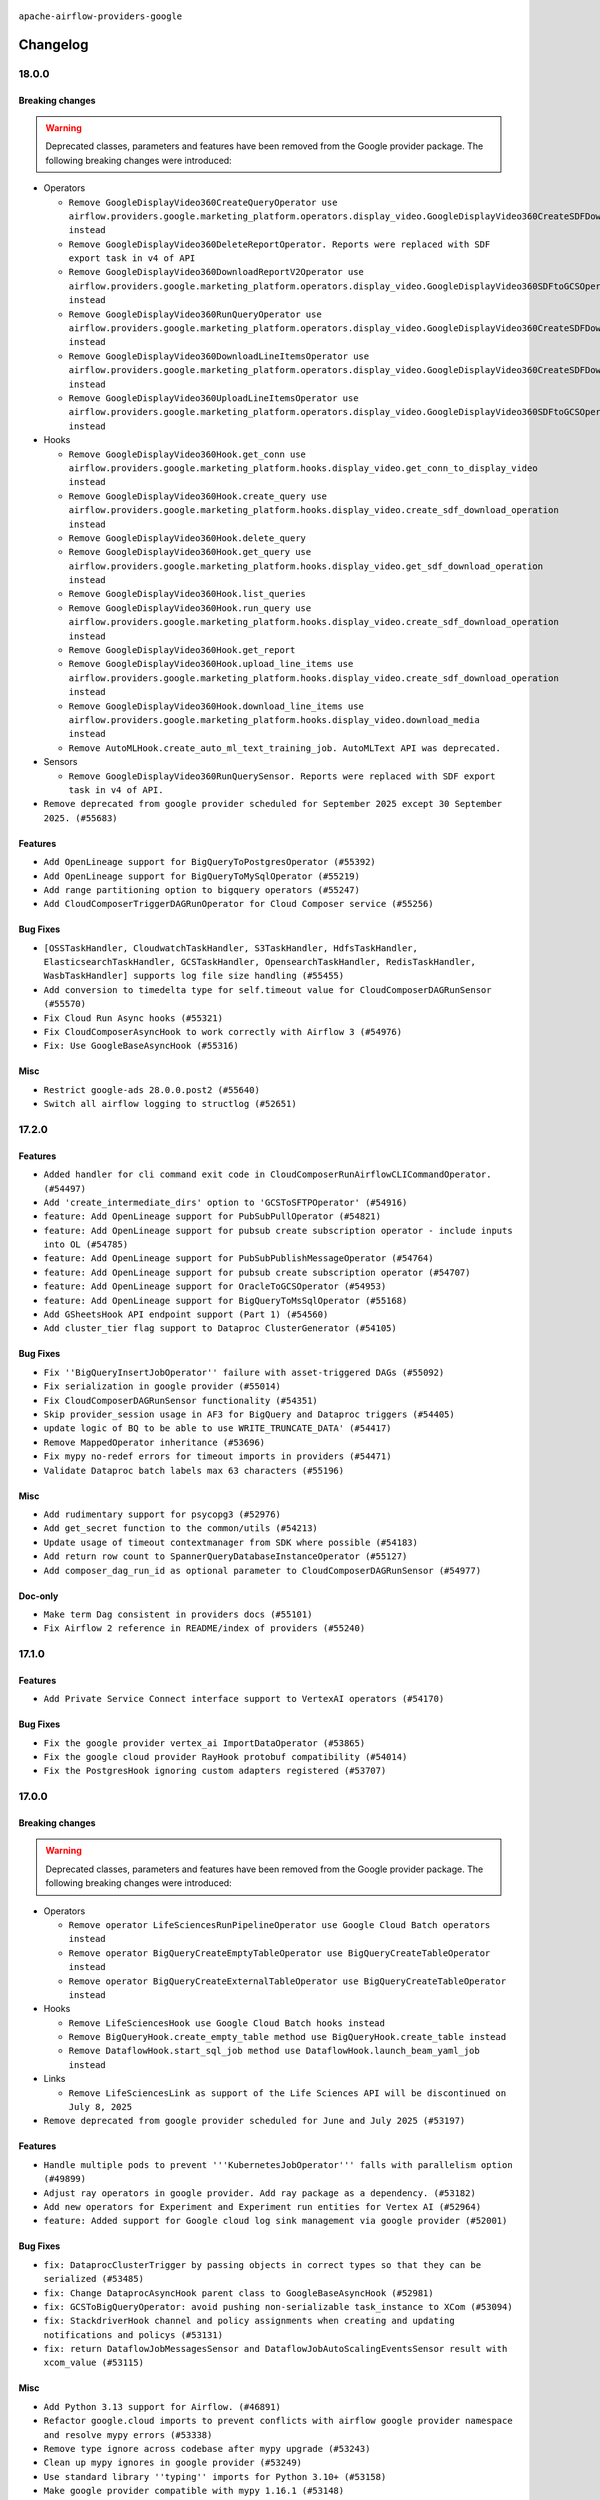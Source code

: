  .. Licensed to the Apache Software Foundation (ASF) under one
    or more contributor license agreements.  See the NOTICE file
    distributed with this work for additional information
    regarding copyright ownership.  The ASF licenses this file
    to you under the Apache License, Version 2.0 (the
    "License"); you may not use this file except in compliance
    with the License.  You may obtain a copy of the License at

 ..   http://www.apache.org/licenses/LICENSE-2.0

 .. Unless required by applicable law or agreed to in writing,
    software distributed under the License is distributed on an
    "AS IS" BASIS, WITHOUT WARRANTIES OR CONDITIONS OF ANY
    KIND, either express or implied.  See the License for the
    specific language governing permissions and limitations
    under the License.

.. NOTE TO CONTRIBUTORS:
   Please, only add notes to the Changelog just below the "Changelog" header when there are some breaking changes
   and you want to add an explanation to the users on how they are supposed to deal with them.
   The changelog is updated and maintained semi-automatically by release manager.


``apache-airflow-providers-google``


Changelog
---------

18.0.0
......


Breaking changes
~~~~~~~~~~~~~~~~

.. warning::
  Deprecated classes, parameters and features have been removed from the Google provider package.
  The following breaking changes were introduced:

* Operators

  * ``Remove GoogleDisplayVideo360CreateQueryOperator use airflow.providers.google.marketing_platform.operators.display_video.GoogleDisplayVideo360CreateSDFDownloadTaskOperator instead``
  * ``Remove GoogleDisplayVideo360DeleteReportOperator. Reports were replaced with SDF export task in v4 of API``
  * ``Remove GoogleDisplayVideo360DownloadReportV2Operator use airflow.providers.google.marketing_platform.operators.display_video.GoogleDisplayVideo360SDFtoGCSOperator instead``
  * ``Remove GoogleDisplayVideo360RunQueryOperator use airflow.providers.google.marketing_platform.operators.display_video.GoogleDisplayVideo360CreateSDFDownloadTaskOperator instead``
  * ``Remove GoogleDisplayVideo360DownloadLineItemsOperator use airflow.providers.google.marketing_platform.operators.display_video.GoogleDisplayVideo360CreateSDFDownloadTaskOperator instead``
  * ``Remove GoogleDisplayVideo360UploadLineItemsOperator use airflow.providers.google.marketing_platform.operators.display_video.GoogleDisplayVideo360SDFtoGCSOperator instead``

* Hooks

  * ``Remove GoogleDisplayVideo360Hook.get_conn use airflow.providers.google.marketing_platform.hooks.display_video.get_conn_to_display_video instead``
  * ``Remove GoogleDisplayVideo360Hook.create_query use airflow.providers.google.marketing_platform.hooks.display_video.create_sdf_download_operation instead``
  * ``Remove GoogleDisplayVideo360Hook.delete_query``
  * ``Remove GoogleDisplayVideo360Hook.get_query use airflow.providers.google.marketing_platform.hooks.display_video.get_sdf_download_operation instead``
  * ``Remove GoogleDisplayVideo360Hook.list_queries``
  * ``Remove GoogleDisplayVideo360Hook.run_query use airflow.providers.google.marketing_platform.hooks.display_video.create_sdf_download_operation instead``
  * ``Remove GoogleDisplayVideo360Hook.get_report``
  * ``Remove GoogleDisplayVideo360Hook.upload_line_items use airflow.providers.google.marketing_platform.hooks.display_video.create_sdf_download_operation instead``
  * ``Remove GoogleDisplayVideo360Hook.download_line_items use airflow.providers.google.marketing_platform.hooks.display_video.download_media instead``
  * ``Remove AutoMLHook.create_auto_ml_text_training_job. AutoMLText API was deprecated.``

* Sensors

  * ``Remove GoogleDisplayVideo360RunQuerySensor. Reports were replaced with SDF export task in v4 of API.``


* ``Remove deprecated from google provider scheduled for September 2025 except 30 September 2025. (#55683)``




Features
~~~~~~~~

* ``Add OpenLineage support for BigQueryToPostgresOperator (#55392)``
* ``Add OpenLineage support for BigQueryToMySqlOperator (#55219)``
* ``Add range partitioning option to bigquery operators (#55247)``
* ``Add CloudComposerTriggerDAGRunOperator for Cloud Composer service (#55256)``

Bug Fixes
~~~~~~~~~

* ``[OSSTaskHandler, CloudwatchTaskHandler, S3TaskHandler, HdfsTaskHandler, ElasticsearchTaskHandler, GCSTaskHandler, OpensearchTaskHandler, RedisTaskHandler, WasbTaskHandler] supports log file size handling (#55455)``
* ``Add conversion to timedelta type for self.timeout value for CloudComposerDAGRunSensor (#55570)``
* ``Fix Cloud Run Async hooks (#55321)``
* ``Fix CloudComposerAsyncHook to work correctly with Airflow 3 (#54976)``
* ``Fix: Use GoogleBaseAsyncHook (#55316)``

Misc
~~~~

* ``Restrict google-ads 28.0.0.post2 (#55640)``
* ``Switch all airflow logging to structlog (#52651)``

.. Below changes are excluded from the changelog. Move them to
   appropriate section above if needed. Do not delete the lines(!):
   * ``Bump mypy to 1.18.1 (#55596)``
   * ``Fix dataflow java streaming infinite run (#55209)``

17.2.0
......


Features
~~~~~~~~

* ``Added handler for cli command exit code in CloudComposerRunAirflowCLICommandOperator. (#54497)``
* ``Add 'create_intermediate_dirs' option to 'GCSToSFTPOperator' (#54916)``
* ``feature: Add OpenLineage support for PubSubPullOperator (#54821)``
* ``feature: Add OpenLineage support for pubsub create subscription operator - include inputs into OL (#54785)``
* ``feature: Add OpenLineage support for PubSubPublishMessageOperator (#54764)``
* ``feature: Add OpenLineage support for pubsub create subscription operator (#54707)``
* ``feature: Add OpenLineage support for OracleToGCSOperator (#54953)``
* ``feature: Add OpenLineage support for BigQueryToMsSqlOperator (#55168)``
* ``Add GSheetsHook API endpoint support (Part 1) (#54560)``
* ``Add cluster_tier flag support to Dataproc ClusterGenerator (#54105)``

Bug Fixes
~~~~~~~~~

* ``Fix ''BigQueryInsertJobOperator'' failure with asset-triggered DAGs (#55092)``
* ``Fix serialization in google provider (#55014)``
* ``Fix CloudComposerDAGRunSensor functionality (#54351)``
* ``Skip provider_session usage in AF3 for BigQuery and Dataproc triggers (#54405)``
* ``update logic of BQ to be able to use WRITE_TRUNCATE_DATA' (#54417)``
* ``Remove MappedOperator inheritance (#53696)``
* ``Fix mypy no-redef errors for timeout imports in providers (#54471)``
* ``Validate Dataproc batch labels max 63 characters (#55196)``

Misc
~~~~

* ``Add rudimentary support for psycopg3 (#52976)``
* ``Add get_secret function to the common/utils (#54213)``
* ``Update usage of timeout contextmanager from SDK where possible (#54183)``
* ``Add return row count to SpannerQueryDatabaseInstanceOperator (#55127)``
* ``Add composer_dag_run_id as optional parameter to CloudComposerDAGRunSensor (#54977)``

Doc-only
~~~~~~~~

* ``Make term Dag consistent in providers docs (#55101)``
* ``Fix Airflow 2 reference in README/index of providers (#55240)``

.. Below changes are excluded from the changelog. Move them to
   appropriate section above if needed. Do not delete the lines(!):
   * ``Remove unneeded isort skip comments (#54979)``
   * ``Improve google provider example_http_to_gcs system test (#54647)``
   * ``Move trigger_rule utils from 'airflow/utils'  to 'airflow.task'and integrate with Execution API spec (#53389)``
   * ``Replace API server's direct Connection access workaround in BaseHook (#54083)``
   * ``Switch pre-commit to prek (#54258)``
   * ``Remove unused test file (#54408)``
   * ``Add CI support for SQLAlchemy 2.0 (#52233)``
   * ``Add missing schedule parameter for the system tests of Google provider (#54270)``
   * ``Update Vertex AI dataset system test (#54220)``
   * ``Bump pytest-asyncio to 1.1.0 (#54123)``
   * ``Update google-provider system tests beam sdk to the latest version (#55210)``

17.1.0
......

Features
~~~~~~~~

* ``Add Private Service Connect interface support to VertexAI operators (#54170)``

Bug Fixes
~~~~~~~~~

* ``Fix the google provider vertex_ai ImportDataOperator (#53865)``
* ``Fix the google cloud provider RayHook protobuf compatibility (#54014)``
* ``Fix the PostgresHook ignoring custom adapters registered (#53707)``

.. Below changes are excluded from the changelog. Move them to
   appropriate section above if needed. Do not delete the lines(!):
   * ``Fix location and timeout for Workflows and Dataproc Metastore system tests (#54167)``
   * ``Fix ray to be imported conditionally (tests is skipped on Python 3.13) (#54031)``

17.0.0
......

Breaking changes
~~~~~~~~~~~~~~~~

.. warning::
  Deprecated classes, parameters and features have been removed from the Google provider package.
  The following breaking changes were introduced:

* Operators

  * ``Remove operator LifeSciencesRunPipelineOperator use Google Cloud Batch operators instead``
  * ``Remove operator BigQueryCreateEmptyTableOperator use BigQueryCreateTableOperator instead``
  * ``Remove operator BigQueryCreateExternalTableOperator use BigQueryCreateTableOperator instead``

* Hooks

  * ``Remove LifeSciencesHook use Google Cloud Batch hooks instead``
  * ``Remove BigQueryHook.create_empty_table method use BigQueryHook.create_table instead``
  * ``Remove DataflowHook.start_sql_job method use DataflowHook.launch_beam_yaml_job instead``

* Links

  * ``Remove LifeSciencesLink as support of the Life Sciences API will be discontinued on July 8, 2025``

* ``Remove deprecated from google provider scheduled for June and July 2025 (#53197)``

Features
~~~~~~~~

* ``Handle multiple pods to prevent '''KubernetesJobOperator''' falls with parallelism option (#49899)``
* ``Adjust ray operators in google provider. Add ray package as a dependency. (#53182)``
* ``Add new operators for Experiment and Experiment run entities for Vertex AI (#52964)``
* ``feature: Added support for Google cloud log sink management via google provider (#52001)``

Bug Fixes
~~~~~~~~~

* ``fix: DataprocClusterTrigger by passing objects in correct types so that they can be serialized (#53485)``
* ``fix: Change DataprocAsyncHook parent class to GoogleBaseAsyncHook (#52981)``
* ``fix: GCSToBigQueryOperator: avoid pushing non-serializable task_instance to XCom (#53094)``
* ``fix: StackdriverHook channel and policy assignments when creating and updating notifications and policys (#53131)``
* ``fix: return DataflowJobMessagesSensor and DataflowJobAutoScalingEventsSensor result with xcom_value (#53115)``

Misc
~~~~

* ``Add Python 3.13 support for Airflow. (#46891)``
* ``Refactor google.cloud imports to prevent conflicts with airflow google provider namespace and resolve mypy errors (#53338)``
* ``Remove type ignore across codebase after mypy upgrade (#53243)``
* ``Clean up mypy ignores in google provider (#53249)``
* ``Use standard library ''typing'' imports for Python 3.10+ (#53158)``
* ``Make google provider compatible with mypy 1.16.1 (#53148)``
* ``Deprecate old DV360 operator and modify system test (#53027)``
* ``Remove upper-binding for "python-requires" (#52980)``
* ``Remove 'MAX_XCOM_SIZE' hardcoded constant from Airflow core  (#52978)``
* ``Temporarily switch to use >=,< pattern instead of '~=' (#52967)``
* ``Replace BaseHook to Task SDK for google (#52809)``

Doc-only
~~~~~~~~

* ``Remove extra slash from endpoint URL (#53755)``

.. Below changes are excluded from the changelog. Move them to
   appropriate section above if needed. Do not delete the lines(!):
   * ``Deprecate decorators from Core (#53629)``
   * ``delete: async_get_operation in test_dataproc (#53531)``
   * ``add unit tests for google/common (#52965)``
   * ``Resolve OOM When Reading Large Logs in Webserver (#49470)``
   * ``Clean up in google provider (#53090)``
   * ``Make dag_version_id in TI non-nullable (#50825)``
   * ``Removed unnecessary shebangs from test files (#52992)``


16.1.0
......

Features
~~~~~~~~

* ``Add regional support for google secret manager hook (#52124)``

Bug Fixes
~~~~~~~~~

* ``Add Google Cloud VertexAI and Translate datasets import data verification (#51364)``

Misc
~~~~

* ``Move 'BaseHook' implementation to task SDK (#51873)``
* ``Disable UP038 ruff rule and revert mandatory 'X | Y' in insintance checks (#52644)``
* ``Bump pyarrow to 16.1.0 minimum version for several providers (#52635)``
* ``Upgrade ruff to latest version (0.12.1) (#52562)``
* ``Replace 'models.BaseOperator' to Task SDK one for Google Provider (#52366)``
* ``Bump google-cloud-bigquery>=3.24.0 (#52337)``
* ``Drop support for Python 3.9 (#52072)``
* ``Replace 'models.BaseOperator' to Task SDK one for Standard Provider (#52292)``
* ``Attempt2: Fix mypy in gcp generative_model (#52331)``
* ``Use BaseSensorOperator from task sdk in providers (#52296)``
* ``Fix mypy errors in GCP 'generative_model' (#52321)``
* ``Exclude ray in google provider for Python 3.13 (#51994)``
* ``Change the Link implementation in Google Provider to make it cleand and compatible with Airflow 3 (#51576)``
* ``Bump min version of google-cloud-spanner to 3.50 (#51837)``
* ``Update Google Ads API version to v20 (#51683)``

Doc-only
~~~~~~~~

* ``docstring update for gcp dataplex operator and hook (#52387)``
* ``Add additional VertexAI Feature Store operators (#51958)``
* ``docs: update vertex AI generative model documentation (#51983)``
* ``Add new operator for Vertex AI (#51965)``
* ``Create DAG for showing how to enable Ray on GKE cluster (#51107)``
* ``Deprecate Data Catalog operators, hook, links because service will be discontinued on January 30, 2026 in favor of Dataplex Universal Catalog. (#51647)``

.. Below changes are excluded from the changelog. Move them to
   appropriate section above if needed. Do not delete the lines(!):
   * ``Refactor the google cloud DataprocCreateBatchOperator tests (#52573)``
   * ``Make sure all test version imports come from test_common (#52425)``
   * ``Bring back providers compatibility checks (#52398)``
   * ``Fix xdist compatibility for test_local_to_gcs test (#52244)``
   * ``Separate out creation of default Connections for tests and non-tests (#52129)``
   * ``tests: remove pytest db markers from google provider (#52039)``
   * ``Introducing fixture to create 'Connections' without DB in provider tests (#51930)``
   * ``Switch the Supervisor/task process from line-based to length-prefixed (#51699)``
   * ``Fix system tests for vertex ai generative operators (#51582)``

16.0.0
......

.. note::
    This release of provider is only available for Airflow 2.10+ as explained in the
    Apache Airflow providers support policy <https://github.com/apache/airflow/blob/main/PROVIDERS.rst#minimum-supported-version-of-airflow-for-community-managed-providers>_.

.. warning::
  Deprecated classes, parameters and features have been removed from the Google provider package.
  The following breaking changes were introduced:

* Operators

  * ``Remove operator TextGenerationModelPredictOperator use GenerativeModelGenerateContentOperator instead``
  * ``Remove name attribute from GKEDeleteClusterOperator operator please use cluster_name instead``
  * ``Remove regional attribute from GKEStartPodOperator because parameter is not in actual use``
  * ``Remove is_delete_operator_pod attribute from GKEStartPodOperator please use on_finish_action attribute instead``

* Hooks

  * ``Remove GenerativeModelHook.get_text_generation_model use GenerativeModelHook.get_generative_model instead``
  * ``Remove GenerativeModelHook.text_generation_model_predict use GenerativeModelHook.generative_model_generate_content instead``
  * ``Remove split_tablename function from airflow.providers.google.cloud.hooks.bigquery``
    ``use airflow.providers.google.cloud.hooks.bigquery.BigQueryHook.split_tablename instead``
  * ``Remove get_auto_ml_text_training_job method from AutoMLHook because of deprecation of AutoMLText API``

* Links

  * ``Remove AutoMLDatasetLink use TranslationLegacyDatasetLink instead``
  * ``Remove AutoMLDatasetListLink use TranslationDatasetListLink instead``
  * ``Remove AutoMLModelLink use TranslationLegacyModelLink instead``
  * ``Remove AutoMLModelTrainLink use TranslationLegacyModelTrainLink instead``
  * ``Remove AutoMLModelPredictLink use TranslationLegacyModelPredictLink``


Breaking changes
~~~~~~~~~~~~~~~~

* ``Removal of deprecated items scheduled for May and June (#51646)``
* ``Remove deprecated for December 2024 and April 2025 in providers/google. (#50021)``

Features
~~~~~~~~

* ``Allow creation of empty files on GCS (#51669)``
* ``Add HttpToGCSOperator for transferring data from HTTP to GCS (#49625)``
* ``Add project_id to the BigQueryCheckOperator, BigQueryValueCheckOperator, BigQueryIntervalCheckOperator, BigQueryColumnCheckOperator, BigQueryTableCheckOperator, BigQueryToBigQueryOperator (#51006)``
* ``refactor: allow to edit the file listings before copy in S3ToGCSOperator (#49766)``
* ``feat: implementation of BaseOperatorLink for cloud run jobs to expose the GCP cloud logging url (#46911)``
* ``feat: add columnNameCharacterMap option to 'GCSToBigQueryOperator' (#49458)``
* ``Add DataflowJobStateCompleteTrigger (#47993)``
* ``Create operators for working with Ray for VertexAI (#47340)``

Bug Fixes
~~~~~~~~~

* ``Remove direct access to DB for safe_to_cancel() method for Dataproc and BigQuery triggers (#49711)``
* ``fix(providers/google): update the default value of PubSubPullOperator.deferrable to  conf.getboolean("operators", "default_deferrable", fallback=False) (#50935)``
* ``fix: CloudRunExecutJobOperator job_name param description (#50628)``
* ``Make gcs remote log args optional when using connection id (#50590)``
* ``FacebookAdsReportToGcsOperator: Replace 'converted_rows[0].keys()' with 'fields' (#50442)``
* ``Fix gcp remote log module import in airflow local settings (#49788)``

Misc
~~~~

* ``Add 'polling_period_seconds' and 'timeout_seconds' to the template fields of 'CloudRunExecuteJobOperator' (#49704)``
* ``Add extra fields and hide unnecessary fields for LevelDB connection UI page (#51343)``
* ``Remove sqlalchemy-spanner exclusion after it's been yanked. (#51433)``
* ``Exclude 'sqlalchemy-spanner' 1.12.0 (#51379)``
* ``Preemptively add proper Apache license for wordcount.go (#50968)``
* ``Add GoogleAdsHook UI connection form (#50755)``
* ``Add more template_fields to RunPipelineJobOperator (#50220)``
* ``Add match_glob field to templated fields of GCSListObjectsOperator (#50393)``
* ``Migrate 'BigQueryHook' to use 'get_df' (#50341)``
* ``Remove deprecated 'automl' link (#50456)``
* ``Ignore typing error that might occur for internal import in ray (#50253)``
* ``add root parent information to OpenLineage events (#49237)``
* ``Fix  error on pip 25.1 (#50098)``
* ``Add lower-binding for types-protobuf (#50075)``
* ``Remove AIRFLOW_2_10_PLUS conditions (#49877)``
* ``Bump min Airflow version in providers to 2.10 (#49843)``
* ``Adding dependency on google-cloud-bigquery-storage temporarily for google (#49807)``
* ``Remove ray extra from google aiplatform for Python 3.12 (#49797)``
* ``Temporarily install ray explicitly for python 3.12 (#49759)``
* ``Remove on_finish_action from template fields (#49637)``
* ``Bump some provider dependencies for faster resolution (#51727)``

Doc-only
~~~~~~~~

* ``Add Looker connection types and LevelDB documentation (#51058)``

.. Below changes are excluded from the changelog. Move them to
   appropriate section above if needed. Do not delete the lines(!):
   * ``Update xcom_pull usage for google system tests (#51527)``
   * ``fix exmaple_cloud_composer system test (#51108)``
   * ``Fix translate gcp native model system test (#51238)``
   * ``Fixes issue: https://github.com/apache/airflow/issues/40212 (#47479)``
   * ``Replace ORM calls in system tests when creating a connection (#50643)``
   * ``Flattening the 'requirements' input for python venv operators (#50521)``
   * ``Update system tests for Translate and Dataproc services (#49785)``
   * ``Update description of provider.yaml dependencies (#50231)``
   * ``Make xcom compatible with af2 in system tests in google provider (#49362)``
   * ``Avoid committing history for providers (#49907)``
   * ``Update system tests with GCE instance adding auto_delete parameter (#49232)``

15.1.0
......

Features
~~~~~~~~

* ``Add ORC support to GCSToBigQueryOperator and test for external tables (#49188)``

Bug Fixes
~~~~~~~~~

* ``Fix default value wait_for_operation_result in OperationHelper (#49121)``
* ``Fix get_confluent_token callback for Managed Kafka service (#48926)``
* ``Fix: BigQuery connection UI defaults 'Use Legacy SQL' to true on edit (#49038)``

Misc
~~~~

* ``remove superfluous else block (#49199)``
* ``Deprecate start_sql_job in DataflowHook (#48663)``
* ``type: annotate miss type in 'provider' (#49130)``

.. Below changes are excluded from the changelog. Move them to
   appropriate section above if needed. Do not delete the lines(!):
   * ``Use contextlib.suppress(exception) instead of try-except-pass and add SIM105 ruff rule (#49251)``
   * ``Fix xcom for system tests (#49337)``

15.0.1
......

Misc
~~~~

* ``Deprecate Life Science service (#48862)``

Doc-only
~~~~~~~~

* ``Add missing license comment in google docs (#48985)``

.. Below changes are excluded from the changelog. Move them to
   appropriate section above if needed. Do not delete the lines(!):
   * ``Fix false friends in implicit string concatenation (#48871)``
   * ``Remove unnecessary entries in get_provider_info and update the schema (#48849)``
   * ``Small fixies for system tests in google-provider (#48861)``
   * ``Remove fab from preinstalled providers (#48457)``
   * ``Improve documentation building iteration (#48760)``

15.0.0
......

Breaking changes
~~~~~~~~~~~~~~~~

.. warning::
  Deprecated classes, parameters and features have been removed from the Google provider package.
  The following breaking changes were introduced:

  * Operators

    * Removed ``MLEngineStartBatchPredictionJobOperator`` use ``CreateBatchPredictionJobOperator`` instead
    * Removed ``MLEngineManageModelOperator`` use ``MLEngineCreateModelOperator`` or ``GetModelOperator`` from Vertex AI
      instead
    * Removed ``MLEngineDeleteModelOperator`` use ``DeleteModelOperator`` from Vertex AI instead
    * Removed ``MLEngineManageVersionOperator`` use appropriate operator from Vertex AI instead,
      e.g ``AddVersionAliasesOnModelOperator``
    * Removed ``MLEngineCreateVersionOperator`` use ``parent_model`` parameter for VertexAI operators
    * Removed ``MLEngineSetDefaultVersionOperator`` use ``SetDefaultVersionOnModelOperator`` from Vertex AI
      instead
    * Removed ``MLEngineListVersionsOperator`` use ``ListModelVersionsOperator`` from Vertex AI instead
    * Removed ``MLEngineDeleteVersionOperator`` use ``DeleteModelVersionOperator`` from Vertex AI instead
    * Removed ``MLEngineStartTrainingJobOperator`` use ``CreateCustomPythonPackageTrainingJobOperator`` from
      Vertex AI instead
    * Removed ``MLEngineTrainingCancelJobOperator`` use ``CancelCustomTrainingJobOperator`` from Vertex AI
      instead
    * Removed ``DataProcScaleClusterOperator`` use ``DataprocUpdateClusterOperator`` instead
    * Removed ``page_size`` parameter from ``GoogleAdsToGcsOperator``
    * Removed ``DeleteAutoMLTrainingJobOperator.training_pipeline`` method use ``training_pipeline_id`` parameter instead
    * Removed ``DeleteCustomTrainingJobOperator.training_pipeline`` method use ``training_pipeline_id`` parameter instead
    * Removed ``DeleteCustomTrainingJobOperator.custom_job`` method use ``custom_job_id`` parameter instead

  * Links

    * Removed ``DataFusionPipelineLinkHelper`` use ``airflow.providers.google.cloud.utils.helpers.resource_path_to_dict``
      instead

  * Hooks

    * Removed ``page_size`` parameter from ``GoogleAdsHook.search``, ``GoogleAdsHook.search_proto_plus``,
      ``GoogleAdsHook._search`` methods
    * Removed ``CloudBuildHook.create_build`` method use ``CloudBuildHook.create_build_without_waiting_for_result`` method
    * Removed ``DataflowHook.start_java_dataflow`` method please use ``airflow.providers.apache.beam.hooks.beam.start.start_java_pipeline``
      method to start pipeline and ``providers.google.cloud.hooks.dataflow.DataflowHook.wait_for_done`` method
      to wait for the required pipeline state instead
    * Removed ``DataflowHook.start_python_dataflow`` method please use ``airflow.providers.apache.beam.hooks.beam.start.start_python_pipeline``
      method to start pipeline and ``providers.google.cloud.hooks.dataflow.DataflowHook.wait_for_done`` method
      to wait for the required pipeline state instead
    * Removed ``CustomJobHook.cancel_pipeline_job`` method use ``PipelineJobHook.cancel_pipeline_job`` method instead
    * Removed ``CustomJobHook.create_pipeline_job`` method use ``PipelineJobHook.create_pipeline_job`` method instead
    * Removed ``CustomJobHook.get_pipeline_job`` method use ``PipelineJobHook.get_pipeline_job`` method instead
    * Removed ``CustomJobHook.list_pipeline_jobs`` method use ``PipelineJobHook.list_pipeline_jobs``  method instead
    * Removed ``CustomJobHook.delete_pipeline_job`` method use ``PipelineJobHook.delete_pipeline_job`` method instead
    * Removed ``GoogleBaseHook.get_client_info`` method use ``airflow.providers.google.common.consts.CLIENT_INFO`` instead
    * ``LifeSciencesHook`` life period extended to July 08, 2025

  * Utils

    * Removed ``create_evaluate_ops`` method

* ``Remove deprecated for February and March 2025 in providers/google. #48018``

Features
~~~~~~~~

* ``SFTPToGCSOperator: Added option to stream data directly to GCS without saving to disk (#48107)``

Bug Fixes
~~~~~~~~~

* ``fix: remove extra slash character from file URI formation in 'MetastoreHivePartitionSensor.poke' method. (#48731)``
* ``Disallowing types-protobuf 5.29.1.20250402 for google to fix mypy (#48666)``

Misc
~~~~

* ``Add 'ti' to the RemoteLogIO read and upload methods (#48804)``
* ``Rework remote task log handling for the structlog era. (#48491)``
* ``Move bases classes to 'airflow.sdk.bases' (#48487)``
* ``Move 'BaseSensorOperator' to TaskSDK definitions (#48244)``

.. Below changes are excluded from the changelog. Move them to
   appropriate section above if needed. Do not delete the lines(!):
   * ``Simplify tooling by switching completely to uv (#48223)``
   * ``Upgrade ruff to latest version (#48553)``

14.1.0
......

Features
~~~~~~~~

* ``Add DNS endpoint support for GKE Hooks and Operators (#48075)``
* ``feat: allow to set task/dag labels for 'DataprocCreateBatchOperator' (#46781)``
* ``Create operators for working with Consumer Groups for GCP Apache Kafka (#47056)``

Bug Fixes
~~~~~~~~~

* ``FIX: BigQuery traceability labels missing in TaskGroup (#47583)``

Misc
~~~~

* ``Vendor-in json-merge-patch and add '--no-dev' to direct uv tool install (#48210)``
* ``serialize http transports contained in composite transport (#47444)``
* ``AIP-72: Handle Custom XCom Backend on Task SDK (#47339)``
* ``misc: update API version of Google ADS (#47772)``
* ``Introduce operation helper class and refactor (#45354)``
* ``Remove auth backends from core Airflow (#47399)``
* ``Mark Google Oauth2 backend as Airflow 2 only (#47622)``
* ``Add Dataflow Apache Beam Java streaming system test (#47209)``
* ``Add legacy namespace packages to airflow.providers (#47064)``

.. Below changes are excluded from the changelog. Move them to
   appropriate section above if needed. Do not delete the lines(!):
   * ``Upgrade providers flit build requirements to 3.12.0 (#48362)``
   * ``Move airflow sources to airflow-core package (#47798)``
   * ``Remove links to x/twitter.com (#47801)``
   * ``Prepare docs for Mar 1st wave of providers (#47545)``
   * ``AIP-72: Moving BaseOperatorLink to task sdk (#47008)``
   * ``Bugfix typing after google-ads release 26.0.0 release (#47471)``
   * ``Remove extra string interpolation from fstrings (#47436)``
   * ``Base AWS classes - S3 (#47321)``
   * ``Move tests_common package to devel-common project (#47281)``
   * ``Remove unused methods from auth managers (#47316)``
   * ``Remove 'airflow.www' module (#47318)``
   * ``doc: Add GCSListObjectsOperator to operators listed in documentation in Google Provider for GCS  #39290 (#47002)``
   * ``Deprecating email, email_on_retry, email_on_failure in BaseOperator (#47146)``
   * ``Implement stale dag bundle cleanup (#46503)``
   * ``Improve documentation for updating provider dependencies (#47203)``
   * ``doc: fix the typo for glob regex  #47116 (#47134)``
   * ``Render structured logs in the new UI rather than showing raw JSON (#46827)``
   * ``Remove old UI and webserver (#46942)``
   * ``Remove example_dags folder (#47052)``
   * ``Update documentation for Dataflow operators (#46954)``
   * ``Remove extra whitespace in provider readme template (#46975)``
   * ``Fix 'exists' method to support using Requester Pays (#46759)``
   * ``Bump min. 'google-cloud-pubsub' ver. to v2.21.3 (#46984)``
   * ``Upgrade flit to 3.11.0 (#46938)``

14.0.0
......

.. note::
  This version has no code changes. It's released due to yank of previous version due to packaging issues.

13.0.0
......

Breaking changes
~~~~~~~~~~~~~~~~

.. warning::
  Deprecated classes, parameters and features have been removed from the Google provider package.
  The following breaking changes were introduced:

  * Operators

    * Removed ``AutoMLBatchPredictOperator``. Please use the operators from ``airflow.providers.google.cloud.operators.vertex_ai.batch_prediction_job`` instead
    * Removed ``DataflowStartSqlJobOperator``. Please ``DataflowStartYamlJobOperator`` instead
    * Removed ``PromptLanguageModelOperator``. Please ``TextGenerationModelPredictOperator`` instead
    * Removed ``GenerateTextEmbeddingsOperator``. Please ``TextEmbeddingModelGetEmbeddingsOperator`` instead
    * Removed ``PromptMultimodalModelOperator``. Please ``GenerativeModelGenerateContentOperator`` instead
    * Removed ``PromptMultimodalModelWithMediaOperator``. Please ``GenerativeModelGenerateContentOperator`` instead

  * Hooks

    * Removed ``GenerativeModelHook.prompt_multimodal_model_with_media()``. Please use ``GenerativeModelHook.generative_model_generate_content()`` instead
    * Removed ``GenerativeModelHook.prompt_multimodal_model()``. Please use ``GenerativeModelHook.generative_model_generate_content()`` instead
    * Removed ``GenerativeModelHook.get_generative_model_part()``. Please use ``GenerativeModelHook.generative_model_generate_content()`` instead
    * Removed ``GenerativeModelHook.prompt_language_model()``. Please use ``GenerativeModelHook.text_generation_model_predict()`` instead
    * Removed ``GenerativeModelHook.generate_text_embeddings()``. Please use ``GenerativeModelHook.text_generation_model_predict()`` instead


* ``Remove deprecated functionality from google provider (#46235)``

Features
~~~~~~~~

* ``Create operators for working with Clusters for GCP Apache Kafka (#45795)``
* ``Deprecate old bigquery operators and introduce CreateTableOperator (#46673)``
* ``Add operators for Entry resource (#46647)``
* ``Add deferrable mode to the PubSubPullOperator (#45835)``
* ``Add deferrable mode to google cloud storage transfer sensor and operators (#45754)``
* ``Add operators for AspectType resource (#46240)``
* ``feat: Add OpenLineage support for BigQueryDataTransferServiceStartTransferRunsOperator (#45801)``
* ``feat: Add OpenLineage support for CloudSQLExecuteQueryOperator (#45182)``
* ``Add new operators for Entry Type (#45799)``
* ``Add Dataplex Catalog Entry Group operators (#45751)``
* ``feat: Add Hook Level Lineage support for BigQueryHook (#45706)``
* ``feat: Add OpenLineage support for MsSqlHook and MSSQLToGCSOperator (#45637)``
* ``Adding holiday_region parameter  to create_auto_ml_forecasting_training_job in AutoMl hook (#45465)``
* ``feat: automatically inject OL transport info into spark jobs (#45326)``
* ``feat: Add OpenLineage support for transfer operators between GCS and SFTP (#45485)``
* ``Implement AlloyDB create/update/delete user and backups operators (#45378)``
* ``feat: Add OpenLineage support for some SQL to GCS operators (#45242)``
* ``feat: Add OpenLineage support for some BQ operators (#45422)``
* ``feat: Add OpenLineage support for non-query jobs in BigQueryInsertJobOperator (#44996)``
* ``feat: automatically inject OL info into spark job in DataprocInstantiateInlineWorkflowTemplateOperator (#44697)``
* ``feat: Add CLL to OpenLineage in BigQueryInsertJobOperator (#44872)``
* ``feat: automatically inject OL info into spark job in DataprocCreateBatchOperator (#44612)``
* ``Implement AlloyDB create/update/delete instance operators (#45241)``
* ``Add BigQuery job link (#45020) (#45222)``
* ``Introduce gcp translation(V3) glossaries providers (#45085)``
* ``Add dependencies section to gcp cloud build instance response (#46947)``
* ``Create operators for working with Topics for GCP Apache Kafka (#46865)``

Bug Fixes
~~~~~~~~~

* ``fix return job_id when async finish before deffed in BigQueryInsertJobOperator (#46753)``
* ``fix: Dataproc operators fail to import without OpenLineage (#46561)``
* ``Add backward compatibility for old Airflow version for CloudComposerDAGRunSensor (#46011)``
* ``Improve google credentials error message (#45553)``
* ``Add case of aarch64 environments in CloudSqlProxyRunner (#45488)``
* ``fix GCSToGCSOperator bug when copy single object with replace to False (#45181)``

Misc
~~~~

* ``Rework the TriggererJobRunner to run triggers in a process without DB access (#46677)``
* ``AIP-72: Improving Operator Links Interface to Prevent User Code Execution in Webserver (#46613)``
* ``Remove Airflow 3 Deprecation Warning in Google Provider, Move to Private Warning (#46599)``
* ``Add evaluation extra to google-cloud-aiplatform (#46270)``
* ``Limit 'google-cloud-aiplatform' to fix issues in CI (#46242)``
* ``Improve grammar in cloud_composer.rst (#45708)``
* ``AIP-72: Support better type-hinting for Context dict in SDK  (#45583)``
* ``Deprecate page_size parameter for Google Ads API v17 and later versions (#45239)``
* ``Remove obsolete pandas specfication for pre-python 3.9 (#45399)``
* ``Deprecation policy for apache-airflow-providers-google package (#44985)``
* ``Add lower bound for alloydb (#45180)``
* ``Deprecate gcp AutoML module (#44875)``
* ``Refactor deferrable mode for BeamRunPythonPipelineOperator and BeamRunJavaPipelineOperator (#46678)``
* ``Bump cloud build to 3.31.0 (#46953)``

.. Below changes are excluded from the changelog. Move them to
   appropriate section above if needed. Do not delete the lines(!):
   * ``Remove tests from example_dags folder (#46819)``
   * ``Speedup test collection for 'tests/www' (#46812)``
   * ``Move provider_tests to unit folder in provider tests (#46800)``
   * ``Removed the unused provider's distribution (#46608)``
   * ``Move Google provider to new provider structure (#46344)``
   * ``Reducing dedent to fix doc building issues in CI (#46350)``

12.0.0
......

.. note::
  This release of provider is only available for Airflow 2.9+ as explained in the
  `Apache Airflow providers support policy <https://github.com/apache/airflow/blob/main/PROVIDERS.rst#minimum-supported-version-of-airflow-for-community-managed-providers>`_.

Breaking changes
~~~~~~~~~~~~~~~~

.. warning::
  Deprecated classes, parameters and features have been removed from the Google provider package.
  The following breaking changes were introduced:

  * Operators

    * Removed ``CreateDataPipelineOperator``. Please use the ``DataflowCreatePipelineOperator`` instead
    * Removed ``RunDataPipelineOperator``. Please use the ``DataflowRunPipelineOperator`` instead
    * Removed ``CreateDataPipelineOperator``. Please use the ``DataflowCreatePipelineOperator`` instead
    * Removed ``RunDataPipelineOperator``. Please use the ``DataflowRunPipelineOperator`` instead

  * Hooks

    * Removed ``DataPipelineHook``. Please use the ``DataflowHook`` instead
    * Removed ``DataPipelineHook``. Please use the DataflowHook instead

* ``Google provider delete deprecated reaching removal date (December 2024) (#45084)``

Features
~~~~~~~~

* ``Add Google Vertex AI Feature Store - Feature View Sync Operators, Sensor (#44891)``
* ``Introduce gcp translation(V3), translate document providers (#44971)``
* ``Introduce the translation API v3 (advanced) models operators. (#44627)``
* ``Support multiple SQL queries in Dataproc SQL job (#44890)``
* ``feat: add OpenLineage support for BigQuery Create Table operators (#44783)``
* ``feat: add OpenLineage support for S3ToGCSOperator (#44426)``
* ``feat: automatically inject OL info into spark job in DataprocSubmitJobOperator (#44477)``
* ``Implement AlloyDB operators: create/update/delete clusters (#45027)``

Bug Fixes
~~~~~~~~~

* ``Fix MetastoreHivePartitionSensor failing due to duplicate aliases (#45001)``
* ``Fix failing OpenLineage emition for InsertBigQueryOperator  (#44650)``
* ``BigQueryInsertJobOperator: log transient error and check job state before marking task as success (#44279)``
* ``Make 'CloudBatchSubmitJobOperator' fail when job fails (#44425)``

Misc
~~~~

* ``Remove references to AIRFLOW_V_2_9_PLUS (#44987)``
* ``Consistent way of checking Airflow version in providers (#44686)``
* ``Fix yoda-conditions (#44466)``
* ``feat: add OpenLineage support for transfer operators between gcs and local (#44417)``
* ``Bump minimum Airflow version in providers to Airflow 2.9.0 (#44956)``
* ``chore: remove deprecated bigquery facets from OpenLineage utils (#44838)``
* ``Implement KubernetesInstallKueueOperator (#44568)``
* ``Fix docs for dataform operators (#44729)``
* ``Deprecate VertexAI PaLM text generative model (#44719)``
* ``Show prominent warning for deprecations in docs (#44479)``
* ``chore: unify handling of gcs paths (#44410)``

11.0.0
......

Breaking changes
~~~~~~~~~~~~~~~~

.. warning::
  Deprecated classes, parameters and features have been removed from the Google provider package.
  The following breaking changes were introduced:

  * Operators

    * Removed ``CreateAutoMLTextTrainingJobOperator``. Use ``SupervisedFineTuningTrainOperator`` instead
    * Removed ``BigQueryExecuteQueryOperator``. Use ``BigQueryInsertJobOperator`` instead
    * Removed ``BigQueryPatchDatasetOperator``. Use ``BigQueryUpdateDatasetOperator`` instead
    * Removed ``DataflowCreateJavaJobOperator``. Use ``BeamRunJavaPipelineOperator`` instead
    * Removed ``DataflowCreatePythonJobOperator``. Use ``BeamRunPythonPipelineOperator`` instead
    * Removed ``DataprocSubmitPigJobOperator``. Use ``DataprocSubmitJobOperator`` instead
    * Removed ``DataprocSubmitHiveJobOperator``. Use ``DataprocSubmitJobOperator`` instead
    * Removed ``DataprocSubmitSparkSqlJobOperator``. Use ``DataprocSubmitJobOperator`` instead
    * Removed ``DataprocSubmitSparkJobOperator``. Use ``DataprocSubmitJobOperator`` instead
    * Removed ``DataprocSubmitHadoopJobOperator``. Use ``DataprocSubmitJobOperator`` instead
    * Removed ``DataprocSubmitPySparkJobOperator``. Use ``DataprocSubmitJobOperator`` instead
    * Removed ``GoogleAnalyticsListAccountsOperator``. Use ``GoogleAnalyticsAdminListAccountsOperator`` instead
    * Removed ``GoogleAnalyticsGetAdsLinkOperator``. Use ``GoogleAnalyticsAdminGetGoogleAdsLinkOperator`` instead
    * Removed ``GoogleAnalyticsRetrieveAdsLinksListOperator``. Use ``GoogleAnalyticsAdminListGoogleAdsLinksOperator`` instead
    * Removed ``GoogleAnalyticsDataImportUploadOperator``. Use ``GoogleAnalyticsAdminCreateDataStreamOperator`` instead
    * Removed ``GoogleAnalyticsDeletePreviousDataUploadsOperator``. Use ``GoogleAnalyticsAdminDeleteDataStreamOperator`` instead
    * Removed ``GoogleAnalyticsModifyFileHeadersDataImportOperator``. The class is no longer in actual use due to
      Google Analytics API v3 has reached sunset, and thus the covered use case is no longer relevant
    * Removed ``GoogleCampaignManagerDeleteReportOperator.delegate_to``. Use ``GoogleCampaignManagerDeleteReportOperator.impersonation_chain`` instead
    * Removed ``GoogleCampaignManagerDownloadReportOperator.delegate_to``. Use ``GoogleCampaignManagerDownloadReportOperator.impersonation_chain`` instead
    * Removed ``GoogleCampaignManagerInsertReportOperator.delegate_to``. Use ``GoogleCampaignManagerInsertReportOperator.impersonation_chain`` instead
    * Removed ``GoogleCampaignManagerRunReportOperator.delegate_to``. Use ``GoogleCampaignManagerRunReportOperator.impersonation_chain`` instead
    * Removed ``GoogleCampaignManagerBatchInsertConversionsOperator.delegate_to``. Use ``GoogleCampaignManagerBatchInsertConversionsOperator.impersonation_chain`` instead
    * Removed ``GoogleCampaignManagerBatchUpdateConversionsOperator.delegate_to``. Use ``GoogleCampaignManagerBatchUpdateConversionsOperator.impersonation_chain`` instead
    * Removed ``GoogleDisplayVideo360CreateQueryOperator.delegate_to``. Use ``GoogleDisplayVideo360CreateQueryOperator.impersonation_chain`` instead
    * Removed ``GoogleDisplayVideo360DeleteReportOperator.delegate_to``. Use ``GoogleDisplayVideo360DeleteReportOperator.impersonation_chain`` instead
    * Removed ``GoogleDisplayVideo360DownloadReportV2Operator.delegate_to``. Use ``GoogleDisplayVideo360DownloadReportV2Operator.impersonation_chain`` instead
    * Removed ``GoogleDisplayVideo360RunQueryOperator.delegate_to``. Use ``GoogleDisplayVideo360RunQueryOperator.impersonation_chain`` instead
    * Removed ``GoogleDisplayVideo360DownloadLineItemsOperator.delegate_to``. Use ``GoogleDisplayVideo360DownloadLineItemsOperator.impersonation_chain`` instead
    * Removed ``GoogleDisplayVideo360UploadLineItemsOperator.delegate_to``. Use ``GoogleDisplayVideo360UploadLineItemsOperator.impersonation_chain`` instead
    * Removed ``GoogleDisplayVideo360CreateSDFDownloadTaskOperator.delegate_to``. Use ``GoogleDisplayVideo360CreateSDFDownloadTaskOperator.impersonation_chain`` instead
    * Removed ``GoogleDisplayVideo360SDFtoGCSOperator.delegate_to``. Use ``GoogleDisplayVideo360SDFtoGCSOperator.impersonation_chain`` instead
    * Removed ``GoogleSheetsCreateSpreadsheetOperator.delegate_to``. Use ``GoogleSheetsCreateSpreadsheetOperator.impersonation_chain`` instead
    * Removed ``GCSToGoogleDriveOperator.delegate_to``. Use ``GCSToGoogleDriveOperator.impersonation_chain`` instead
    * Removed ``GCSToGoogleSheetsOperator.delegate_to``. Use ``GCSToGoogleSheetsOperator.impersonation_chain`` instead
    * Removed ``LocalFilesystemToGoogleDriveOperator.delegate_to``. Use ``LocalFilesystemToGoogleDriveOperator.impersonation_chain`` instead
    * Removed ``SQLToGoogleSheetsOperator.delegate_to``. Use ``SQLToGoogleSheetsOperator.impersonation_chain`` instead
    * Removed ``CreateBatchPredictionJobOperator.sync``. This parameter is not in actual use
    * Removed ``CreateHyperparameterTuningJobOperator.sync``. This parameter is not in actual use
    * Removed ``CustomTrainingJobBaseOperator.sync``. This parameter is not in actual use
    * Removed ``GKEStartPodOperator.get_gke_config_file()``. Please use ``GKEStartPodOperator.fetch_cluster_info()`` instead

  * Triggers

    * Removed support of ``delegate_to`` field in the ``GCSCheckBlobUpdateTimeTrigger.hook_params`` parameter

  * Sensors

    * Removed ``BigQueryTableExistenceAsyncSensor``. Use ``BigQueryTableExistenceSensor``  and set deferrable attribute
      to True instead
    * Removed ``BigQueryTableExistencePartitionAsyncSensor``. Use ``BigQueryTablePartitionExistenceSensor`` and set
      deferrable attribute to True instead
    * Removed ``CloudComposerEnvironmentSensor``. Use ``CloudComposerCreateEnvironmentOperator``,
      ``CloudComposerUpdateEnvironmentOperator``, or ``CloudComposerDeleteEnvironmentOperator`` instead
    * Removed ``GCSObjectExistenceAsyncSensor``. Use ``GCSObjectExistenceSensor``  and set deferrable attribute
      to True instead
    * Removed ``GoogleCampaignManagerReportSensor.delegate_to``. Use ``GoogleCampaignManagerReportSensor.impersonation_chain`` instead
    * Removed ``GoogleDisplayVideo360GetSDFDownloadOperationSensor.delegate_to``. Use ``GoogleDisplayVideo360GetSDFDownloadOperationSensor.impersonation_chain`` instead
    * Removed ``GoogleDisplayVideo360RunQuerySensor.delegate_to``. Use ``GoogleDisplayVideo360RunQuerySensor.impersonation_chain`` instead
    * Removed ``GoogleDriveFileExistenceSensor.delegate_to``. Use ``GoogleDriveFileExistenceSensor.impersonation_chain`` instead

  * Links

    * Removed ``BigQueryConsoleIndexableLink``. This property is no longer in actual use
    * Removed ``BigQueryConsoleLink``. This property is no longer in actual use

  * Hooks

    * Removed ``GKEDeploymentHook``. Use ``GKEKubernetesHook`` instead
    * Removed ``GKECustomResourceHook``. Use ``GKEKubernetesHook`` instead
    * Removed ``GKEPodHook``. Use ``GKEKubernetesHook`` instead
    * Removed ``GKEJobHook``. Use ``GKEKubernetesHook`` instead
    * Removed ``GKEPodAsyncHook``. Use ``GKEKubernetesAsyncHook`` instead
    * Removed ``SecretsManagerHook``. Use ``GoogleCloudSecretManagerHook`` instead
    * Removed ``GoogleAnalyticsHook``. The class is no longer in actual use due to Google Analytics API v3 has reached
      sunset
    * Removed ``GoogleBaseHook.delegate_to``. Please use ``GoogleBaseHook.impersonation_chain``. Please note that
      the ``delegate_to`` parameter used to be inherited in all Google hooks, and from now its support is removed
      everywhere within the Google provider
    * Removed ``GoogleDiscoveryApiHook.delegate_to``. Please use ``GoogleDiscoveryApiHook.impersonation_chain`` instead
    * Removed ``GoogleCampaignManagerHook.delegate_to``. Please use ``GoogleCampaignManagerHook.impersonation_chain`` instead
    * Removed ``GoogleDisplayVideo360Hook.delegate_to``. Please use ``GoogleDisplayVideo360Hook.impersonation_chain`` instead
    * Removed ``GoogleSearchAdsHook.delegate_to``. Please use ``GoogleSearchAdsHook.impersonation_chain`` instead
    * Removed ``GoogleCalendarHook.delegate_to``. Please use ``GoogleCalendarHook.impersonation_chain`` instead
    * Removed ``GoogleDriveHook.delegate_to``. Please use ``GoogleDriveHook.impersonation_chain`` instead
    * Removed ``GSheetsHook.delegate_to``. Please use ``GSheetsHook.impersonation_chain`` instead
    * Removed ``BigQueryHook.credentials_path``. This property is no longer in actual use
    * Removed ``GKEHook.get_conn()``. Please use ``GKEHook.get_cluster_manager_client()`` instead
    * Removed ``GKEHook.get_client()``. Please use ``GKEHook.get_cluster_manager_client()`` instead
    * Removed ``BigQueryHook.patch_table()``. Please use ``BigQueryHook.update_table()`` instead
    * Removed ``BigQueryHook.patch_dataset()``. Please use ``BigQueryHook.update_dataset()`` instead
    * Removed ``BigQueryHook.get_dataset_tables_list()``. Please use ``BigQueryHook.get_dataset_tables()`` instead
    * Removed ``BigQueryHook.run_table_delete()``. Please use ``BigQueryHook.delete_table()`` instead
    * Removed ``BigQueryHook.get_tabledata()``. Please use ``BigQueryHook.list_rows()`` instead
    * Removed ``BigQueryHook.cancel_query()``. Please use ``BigQueryHook.cancel_job()`` instead
    * Removed ``BigQueryHook.run_with_configuration()``. Please use ``BigQueryHook.insert_job()`` instead
    * Removed ``BigQueryHook.run_load()``. Please use ``BigQueryHook.insert_job()`` instead
    * Removed ``BigQueryHook.run_copy()``. Please use ``BigQueryHook.insert_job()`` instead
    * Removed ``BigQueryHook.run_extract()``. Please use ``BigQueryHook.insert_job()`` instead
    * Removed ``BigQueryHook.run_query()``. Please use ``BigQueryHook.insert_job()`` instead
    * Removed ``BigQueryHook.create_external_table()``. Please use ``BigQueryHook.create_empty_table()`` instead
    * Removed ``BigQueryHook.get_service()``. Please use ``BigQueryHook.get_client()`` instead

  * Backends

    * Removed ``CloudSecretManagerBackend.get_conn_uri()``. Please use ``CloudSecretManagerBackend.get_conn_value()`` instead

  * Other deprecations

    * Removed ``BigQueryBaseCursor.create_empty_table()``. Please use ``BigQueryHook.create_empty_table()`` instead
    * Removed ``BigQueryBaseCursor.create_empty_dataset()``. Please use ``BigQueryHook.create_empty_dataset()`` instead
    * Removed ``BigQueryBaseCursor.get_dataset_tables()``. Please use ``BigQueryHook.get_dataset_tables()`` instead
    * Removed ``BigQueryBaseCursor.delete_dataset()``. Please use ``BigQueryHook.delete_dataset()`` instead
    * Removed ``BigQueryBaseCursor.create_external_table()``. Please use ``BigQueryHook.create_empty_table()`` instead
    * Removed ``BigQueryBaseCursor.patch_table()``. Please use ``BigQueryHook.update_table()`` instead
    * Removed ``BigQueryBaseCursor.insert_all()``. Please use ``BigQueryHook.insert_all()`` instead
    * Removed ``BigQueryBaseCursor.update_dataset()``. Please use ``BigQueryHook.update_dataset()`` instead
    * Removed ``BigQueryBaseCursor.patch_dataset()``. Please use ``BigQueryHook.update_dataset()`` instead
    * Removed ``BigQueryBaseCursor.get_dataset_tables_list()``. Please use ``BigQueryHook.get_dataset_tables()`` instead
    * Removed ``BigQueryBaseCursor.get_datasets_list()``. Please use ``BigQueryHook.get_datasets_list()`` instead
    * Removed ``BigQueryBaseCursor.get_dataset()``. Please use ``BigQueryHook.get_dataset()`` instead
    * Removed ``BigQueryBaseCursor.run_grant_dataset_view_access()``. Please use ``BigQueryHook.run_grant_dataset_view_access()`` instead
    * Removed ``BigQueryBaseCursor.run_table_upsert()``. Please use ``BigQueryHook.run_table_upsert()`` instead
    * Removed ``BigQueryBaseCursor.run_table_delete()``. Please use ``BigQueryHook.delete_table()`` instead
    * Removed ``BigQueryBaseCursor.get_tabledata()``. Please use ``BigQueryHook.list_rows()`` instead
    * Removed ``BigQueryBaseCursor.get_schema()``. Please use ``BigQueryHook.get_schema()`` instead
    * Removed ``BigQueryBaseCursor.poll_job_complete()``. Please use ``BigQueryHook.poll_job_complete()`` instead
    * Removed ``BigQueryBaseCursor.cancel_query()``. Please use ``BigQueryHook.cancel_job()`` instead
    * Removed ``BigQueryBaseCursor.run_with_configuration()``. Please use ``BigQueryHook.insert_job()`` instead
    * Removed ``BigQueryBaseCursor.run_load()``. Please use ``BigQueryHook.insert_job()`` instead
    * Removed ``BigQueryBaseCursor.run_copy()``. Please use ``BigQueryHook.insert_job()`` instead
    * Removed ``BigQueryBaseCursor.run_extract()``. Please use ``BigQueryHook.insert_job()`` instead
    * Removed ``BigQueryBaseCursor.run_query()``. Please use ``BigQueryHook.insert_job()`` instead


* ``Remove deprecated functionality from Google provider (#43953)``

Features
~~~~~~~~

* ``feat: add OpenLineage support for BigQueryToBigQueryOperator (#44214)``
* ``Introduce gcp advance API (V3) translate native datasets operators (#44271)``
* ``Introduce new gcp TranslateText and TranslateTextBatch operators (#43860)``
* ``Add gcloud command to DataprocCreateClusterOperator to be able to create dataproc on GKE cluster (#44185)``

Bug Fixes
~~~~~~~~~

* ``Fix incorrect query in 'BigQueryAsyncHook.create_job_for_partition_get'. (#44225)``
* ``Fix Dataplex Data Quality partial update (#44262)``

Misc
~~~~

* ``Bump 'google-cloud-translate' to '3.16' (#44297)``
* ``Bump 'google-cloud-datacatalog' to '3.23' (#44281)``
* ``Rename execution_date to logical_date across codebase (#43902)``


.. Below changes are excluded from the changelog. Move them to
   appropriate section above if needed. Do not delete the lines(!):
   * ``Use Python 3.9 as target version for Ruff & Black rules (#44298)``
   * ``Move Asset user facing components to task_sdk (#43773)``

10.26.0
.......

Features
~~~~~~~~

* ``Add support for IAM database authentication for CloudSQL connection (#43631)``
* ``Provide option to 'force_delete' for 'GCSToBigQueryOperator' (#43785)``
* ``Unify reattach_states parameter logic across BigQuery operators (#43259)``

Bug Fixes
~~~~~~~~~

* ``Remove non-existing field  from the ListCustomTrainingJobOperator's template_fields (#43924)``
* ``Fix validating 'parent_model' parameter in 'UploadModelOperator' (#43473)``

Misc
~~~~

* ``Add support for semicolon stripping to DbApiHook, PrestoHook, and TrinoHook (#41916)``
* ``Remove Airflow 2.1 compat code in Google provider (#43952)``
* ``Explain how to use uv with airflow virtualenv and make it works (#43604)``
* ``Move python operator to Standard provider (#42081)``
* ``Update version of Google ADS (#43474)``


.. Below changes are excluded from the changelog. Move them to
   appropriate section above if needed. Do not delete the lines(!):
   * ``Fix CI ruff format static checks (#43908)``

10.25.0
.......

Features
~~~~~~~~

* ``feat: add Hook Level Lineage support for GCSHook (#42507)``
* ``feat: sensor to check status of Dataform action (#43055)``
* ``Create Operators for Google Cloud Vertex AI Context Caching (#43008)``

Bug Fixes
~~~~~~~~~

* ``Fix outdated CloudRunExecuteJobOperator docs (#43195)``
* ``Fix TestTranslationLegacyModelPredictLink dataset_id error (#42463)``

Misc
~~~~

* ``Add a debug log for creating batch workloads in dataproc (#43265)``
* ``add min version to plyvel (#43129)``
* ``vertex ai training operators: add display_name to rendered fields (#43028)``
* ``Make google provider pyarrow dependency explicit (#42996)``
* ``Restrict looker-sdk version 24.18.0 and microsoft-kiota-http 1.3.4 (#42954)``


.. Below changes are excluded from the changelog. Move them to
   appropriate section above if needed. Do not delete the lines(!):
   * ``Remove dag.run() method (#42761)``
   * ``Split providers out of the main "airflow/" tree into a UV workspace project (#42505)``

10.24.0
.......

Features
~~~~~~~~

* ``Add 'retry_if_resource_not_ready' logic for DataprocCreateClusterOperator and DataprocCreateBatchOperator (#42703)``

Bug Fixes
~~~~~~~~~

* ``Publish Dataproc Serverless Batch link after it starts if batch_id was provided (#41153)``
* ``fix PubSubAsyncHook in PubsubPullTrigger to use gcp_conn_id (#42671)``
* ``Fix consistent return response from PubSubPullSensor (#42080)``
* ``Undo partition exclusion from the table name when splitting a full BigQuery table name (#42541)``
* ``Fix gcp text to speech uri fetch (#42309)``
* ``Refactor ''bucket.get_blob'' calls in ''GCSHook'' to handle validation for non-existent objects. (#42474)``
* ``Bugfix/dataflow job location passing (#41887)``

Misc
~~~~

* ``Removed conditional check for task context logging in airflow version 2.8.0 and above (#42764)``
* ``Rename dataset related python variable names to asset (#41348)``
* ``Deprecate AutoMLBatchPredictOperator and refactor AutoMl system tests (#42260)``


.. Below changes are excluded from the changelog. Move them to
   appropriate section above if needed. Do not delete the lines(!):

10.23.0
.......

Features
~~~~~~~~

* ``Add ability to create Flink Jobs in dataproc cluster (#42342)``
* ``Add new Google Search 360 Reporting Operators (#42255)``
* ``Add return_immediately as argument to the PubSubPullSensor class (#41842)``
* ``Add parent_model param in 'UploadModelOperator' (#42091)``
* ``Add DataflowStartYamlJobOperator (#41576)``
* ``Add RunEvaluationOperator for Google Vertex AI Rapid Evaluation API (#41940)``
* ``Add CountTokensOperator for Google Generative AI CountTokensAPI (#41908)``
* ``Add Supervised Fine Tuning Train Operator, Hook, Tests, Docs (#41807)``

Bug Fixes
~~~~~~~~~

* ``Minor fixes to ensure successful Vertex AI LLMops pipeline (#41997)``
* ``Exclude partition from BigQuery table name (#42130)``
* ``[Fix #41763]: Redundant forward slash in SFTPToGCSOperator when destination_path is not specified or have default value (#41928)``
* ``Fix poll_interval in GKEJobTrigger (#41712)``
* ``update pattern for dataflow job id extraction (#41794)``
* ``Enforce deprecation message format with EOL for google provider package (#41637)``
* ``Fix 'do_xcom_push' and 'get_logs' functionality for KubernetesJobOperator (#40814)``

Misc
~~~~

* ``Mark VertexAI AutoMLText deprecation (#42251)``
* ``Exclude google-cloud-spanner 3.49.0 (#42011)``
* ``Remove system test for derepcated Google analytics operators (#41946)``
* ``Update min version of google-cloud-bigquery package (#41882)``
* ``Unpin google-cloud-bigquery package version for Google provider (#41839)``
* ``Move away from deprecated DAG.following_schedule() method (#41773)``
* ``remove deprecated soft_fail from providers (#41710)``
* ``Update the version of google-ads (#41638)``
* ``Remove deprecated log handler argument filename_template (#41552)``


.. Below changes are excluded from the changelog. Move them to
   appropriate section above if needed. Do not delete the lines(!):

Main
.......

.. warning::
  The previous Search Ads 360 Reporting API <https://developers.google.com/search-ads/v2/how-tos/reporting>
  (which is currently in use in google-provider) was already decommissioned on June 30, 2024
  (see details <https://developers.google.com/search-ads/v2/migration>).
  All new reporting development should use the new Search Ads 360 Reporting API.
  Currently, the Reporting operators, sensors and hooks are failing due to the decommission.
  The new API is not a replacement for the old one, it has a different approach and endpoints.
  Therefore, new operators implemented for the new API.

10.22.0
.......

.. note::
  This release of provider is only available for Airflow 2.8+ as explained in the
  `Apache Airflow providers support policy <https://github.com/apache/airflow/blob/main/PROVIDERS.rst#minimum-supported-version-of-airflow-for-community-managed-providers>`_.

Features
~~~~~~~~

* ``Add 'CloudRunServiceHook' and 'CloudRunCreateServiceOperator' (#40008)``

Bug Fixes
~~~~~~~~~

* ``fix(providers/google): add missing sync_hook_class to CloudDataTransferServiceAsyncHook (#41417)``

Misc
~~~~

* ``Bump minimum Airflow version in providers to Airflow 2.8.0 (#41396)``
* ``Refactor 'DataprocCreateBatchOperator' (#41527)``
* ``Upgrade package gcloud-aio-auth>=5.2.0 (#41262)``


.. Below changes are excluded from the changelog. Move them to
   appropriate section above if needed. Do not delete the lines(!):

10.21.1
.......

Bug Fixes
~~~~~~~~~

* ``fix unnecessary imports for CloudSQL hook (#41009)``
* ``Move sensitive information to the secret manager for the system test google_analytics_admin (#40951)``
* ``Fix Custom Training Job operators to accept results without managed model (#40685)``
* ``Fix behavior for reattach_state parameter in BigQueryInsertJobOperator (#40664)``
* ``Fix CloudSQLDatabaseHook temp file handling (#41092)``

Misc
~~~~

* ``Refactor dataproc system tests (#40720)``
* ``openlineage: migrate OpenLineage provider to V2 facets. (#39530)``
* ``Resolve CloudSQLDatabaseHook deprecation warning (#40834)``
* ``Fix BeamRunJavaPipelineOperator fails without job_name set (#40645)``


.. Below changes are excluded from the changelog. Move them to
   appropriate section above if needed. Do not delete the lines(!):
   * ``Prepare Providers docs ad hoc release (#41074)``

10.21.0
.......

.. note::

  The change  ``Fix 'GCSToGCSOperator' behavior difference for moving single object (#40162)`` has
  been reverted as it turned out to break too much existing workflows. The behavior of the
  ``GCSToGCSOperator`` has been restored to the previous behavior.

Features
~~~~~~~~

* ``Update Google Cloud Generative Model Hooks/Operators to bring parity with Vertex AI API (#40484)``
* ``DataflowStartFlexTemplateOperator. Check for Dataflow job type each check cycle. (#40584)``
* ``Added chunk_size parameter to LocalFilesystemToGCSOperator (#40379)``
* ``Add support for query parameters to BigQueryCheckOperator (#40558)``
* ``Add link button to dataproc job in DataprocCreateBatchOperator (#40643)``

Bug Fixes
~~~~~~~~~

* ``Revert "Fix 'GCSToGCSOperator' behavior difference for moving single object (#40162)" (#40577)``
* ``fix BigQueryInsertJobOperator's return value and openlineage extraction in deferrable mode (#40457)``
* ``fix OpenLineage extraction for GCP deferrable operators (#40521)``
* ``fix respect project_id in CloudBatchSubmitJobOperator (#40560)``

.. Review and move the new changes to one of the sections above:
   * ``Resolve google deprecations in tests (#40629)``
   * ``Resolve google vertex ai deprecations in tests (#40506)``
   * ``Add notes about reverting the change in GCSToGCSOperator (#40579)``
   * ``Enable enforcing pydocstyle rule D213 in ruff. (#40448)``

10.20.0
.......

.. note::

  The ``GCSToGCSOperator`` now retains the nested folder structure when moving or copying a single
  object, aligning its behavior with the behavior for multiple objects. If this change impacts your
  workflows, you may need to adjust your ``source_object`` parameter to include the full path up to
  the folder containing your single file and specify ``destination_object`` explicitly to ignore
  nested folders. For example, if you previously used ``source_object='folder/nested_folder/'``, to
  move file ``'folder/nested_folder/second_nested_folder/file'`` you should now use
  ``source_object='folder/nested_folder/second_nested_folder/'`` and specify
  ``destination_object='folder/nested_folder/'``. This would move the file to ``'folder/nested_folder/file'``
  instead of the fixed behavior of moving it to ``'folder/nested_folder/second_nested_folder/file'``.

.. warning::

  The change above has been reverted in the 10.21.0 release. The behavior of the
  ``GCSToGCSOperator`` has been restored to the previous behavior.

Features
~~~~~~~~

* ``Add generation_config and safety_settings to google cloud multimodal model operators (#40126)``
* ``Add missing location param to 'BigQueryUpdateTableSchemaOperator' (#40237)``
* ``Add support for external IdP OIDC token retrieval for Google Cloud Operators. (#39873)``
* ``Add encryption_configuration parameter to BigQuery operators (#40063)``
* ``Add default gcp_conn_id to GoogleBaseAsyncHook (#40080)``
* ``Add ordering key option for PubSubPublishMessageOperator GCP Operator (#39955)``
* ``Add method to get metadata from GCS blob in GCSHook (#38398)``
* ``Add window parameters to create_auto_ml_forecasting_training_job in AutoMLHook (#39767)``
* ``Implement CloudComposerDAGRunSensor (#40088)``
* ``Implement 'CloudDataTransferServiceRunJobOperator' (#39154)``
* ``Fetch intermediate log async GKEStartPod   (#39348)``
* ``Add OpenLineage support for AzureBlobStorageToGCSOperator in google provider package (#40290)``

Bug Fixes
~~~~~~~~~

* ``Fix hive_partition_sensor system test (#40023)``
* ``Fix openai 1.32 breaking openai tests (#40110)``
* ``Fix credentials initialization revealed by mypy version of google auth (#40108)``
* ``Fix regular expression to exclude double quote and newline in DataflowHook (#39991)``
* ``Fix replace parameter for BigQueryToPostgresOperator (#40278)``
* ``Fix 'GCSToGCSOperator' behavior difference for moving single object (#40162)``

Misc
~~~~

* ``Refactor datapipeline operators (#39716)``
* ``Update pandas minimum requirement for Python 3.12 (#40272)``
* ``implement per-provider tests with lowest-direct dependency resolution (#39946)``
* ``openlineage: execute extraction and message sending in separate process (#40078)``
* ``Bump minimum version of google-auth to 2.29.0 (#40190)``
* ``Bump google-ads version to use v17 by default (#40158)``
* ``google: move openlineage imports inside methods (#40062)``
* ``Add job_id as template_field in DataplexGetDataQualityScanResultOperator (#40041)``
* ``Add dependency to httpx >= 0.25.0 everywhere (#40256)``

10.19.0
.......

.. note::
  Several AutoML operators have stopped being supported following the shutdown of a legacy version of
  AutoML Natural Language, Tables, Vision, and Video Intelligence services. This includes
  ``AutoMLDeployModelOperator``, ``AutoMLTablesUpdateDatasetOperator``, ``AutoMLTablesListTableSpecsOperator``
  and ``AutoMLTablesListColumnSpecsOperator``. Please refer to the operator documentation to find out
  about available alternatives, if any. For additional information regarding the AutoML shutdown see:

* `AutoML Natural Language <https://cloud.google.com/natural-language/automl/docs/deprecations>`_
* `AutoML Tables <https://cloud.google.com/automl-tables/docs/deprecations>`_
* `AutoML Vision <https://cloud.google.com/vision/automl/docs/deprecations>`_
* `AutoML Video Intelligence <https://cloud.google.com/video-intelligence/automl/docs/deprecations>`_

Features
~~~~~~~~

* ``Introduce anonymous credentials in GCP base hook (#39695)``


Bug Fixes
~~~~~~~~~

* ``Remove parent_model version suffix if it is passed to Vertex AI operators (#39640)``
* ``Fix BigQueryCursor execute method if the location is missing (#39659)``
* ``Fix acknowledged functionality in deferrable mode for PubSubPullSensor (#39711)``
* ``Reroute AutoML operator links to Google Translation links (#39668)``
* ``Pin google-cloud-bigquery to < 3.21.0 (#39583)``

Misc
~~~~

* ``Remove 'openlineage.common' dependencies in Google and Snowflake providers. (#39614)``
* ``Deprecate AutoML Tables operators (#39752)``
* ``Resolve deprecation warnings in Azure FileShare-to-GCS tests (#39599)``
* ``typo: wrong OpenLineage facet key in spec (#39782)``
* ``removed stale code from StackdriverTaskHandler (#39744)``

10.18.0
.......

.. note::
  This release of provider is only available for Airflow 2.7+ as explained in the
  `Apache Airflow providers support policy <https://github.com/apache/airflow/blob/main/PROVIDERS.rst#minimum-supported-version-of-airflow-for-community-managed-providers>`_.


Features
~~~~~~~~

* ``add templated fields for google llm operators (#39174)``
* ``Add logic to handle on_kill for BigQueryInsertJobOperator when deferrable=True (#38912)``
* ``Create 'CloudComposerRunAirflowCLICommandOperator' operator (#38965)``
* ``Deferrable mode for Dataflow sensors (#37693)``
* ``Deferrable mode for Custom Training Job operators (#38584)``
* ``Enhancement for SSL-support in CloudSQLExecuteQueryOperator (#38894)``
* ``Create GKESuspendJobOperator and GKEResumeJobOperator operators (#38677)``
* ``Add support for role arn for aws creds in Google Transfer Service operator (#38911)``
* ``Add encryption_configuration parameter to BigQueryCheckOperator and BigQueryTableCheckOperator (#39432)``
* ``Add 'job_id' parameter to 'BigQueryGetDataOperator' (#39315)``

Bug Fixes
~~~~~~~~~

* ``Fix deferrable mode for DataflowTemplatedJobStartOperator and DataflowStartFlexTemplateOperator (#39018)``
* ``Fix batching for BigQueryToPostgresOperator (#39233)``
* ``Fix DataprocSubmitJobOperator in deferrable mode=True when task is marked as failed. (#39230)``
* ``Fix GCSObjectExistenceSensor operator to return the same XCOM value in deferrable and non-deferrable mode (#39206)``
* ``Fix conn_id BigQueryToMsSqlOperator (#39171)``
* ``Fix add retry logic in case of google auth refresh credential error (#38961)``
* ``Fix BigQueryCheckOperator skipped value and error check in deferrable mode (#38408)``
* ``Fix Use prefixes instead of all file paths for OpenLineage datasets in GCSDeleteObjectsOperator (#39059)``
* ``Fix Use prefixes instead of full file paths for OpenLineage datasets in GCSToGCSOperator (#39058)``
* ``Fix OpenLineage datasets in GCSTimeSpanFileTransformOperator (#39064)``
* ``Fix generation temp filename in 'DataprocSubmitPySparkJobOperator' (#39498)``
* ``Fix logic to cancel the external job if the TaskInstance is not in a running or deferred state for DataprocSubmitJobOperator (#39447)``
* ``Fix logic to cancel the external job if the TaskInstance is not in a running or deferred state for BigQueryInsertJobOperator (#39442)``
* ``Fix logic to cancel the external job if the TaskInstance is not in a running or deferred state for DataprocCreateClusterOperator (#39446)``
* ``Fix 'DataprocCreateBatchOperator' with 'result_retry' raises 'AttributeError' (#39462)``
* ``Fix yaml parsing for GKEStartKueueInsideClusterOperator (#39234)``
* ``Fix validation of label values in BigQueryInsertJobOperator (#39568)``

Misc
~~~~

* ``Bump minimum Airflow version in providers to Airflow 2.7.0 (#39240)``
* ``Improve 'DataprocCreateClusterOperator' Triggers for Better Error Handling and Resource Cleanup (#39130)``
* ``Adding MSGraphOperator in Microsoft Azure provider (#38111)``
* ``Apply PROVIDE_PROJECT_ID mypy workaround across Google provider (#39129)``
* ``handle KubernetesDeleteJobOperator import (#39036)``
* ``Remove Airflow 2.6 back compact code (#39558)``
* ``Reapply templates for all providers (#39554)``
* ``Faster 'airflow_version' imports (#39552)``
* ``Add deprecation warnings and raise exception for already deprecated ones (#38673)``
* ``Simplify 'airflow_version' imports (#39497)``
* ``Disconnect GKE operators from deprecated hooks (#39434)``

.. Below changes are excluded from the changelog. Move them to
   appropriate section above if needed. Do not delete the lines(!):
   * ``Activate RUF019 that checks for unnecessary key check (#38950)``
   * ``Prepare docs 1st wave May 2024 (#39328)``

10.17.0
.......

Features
~~~~~~~~

* ``Add 'impersonation_scopes' to BigQuery (#38169)``
* ``Add the deferrable mode to RunPipelineJobOperator (#37969)``
* ``Add GKECreateCustomResourceOperator and GKEDeleteCustomResourceOperator operators (#37616)``
* ``Add VertexAI Language Model and Multimodal Model Operators for Google Cloud Generative AI use (#37721)``
* ``Add GKEListJobsOperator and GKEDescribeJobOperator (#37598)``
* ``Create GKEStartKueueJobOperator operator (#37477)``
* ``Create DeleteKubernetesJobOperator and GKEDeleteJobOperator operators (#37793)``
* ``Update GCS hook to get crc32c hash for CMEK-protected objects (#38191)``
* ``Set job labels for traceability in BigQuery jobs (#37736)``
* ``Deferrable mode for CreateBatchPredictionJobOperator (#37818)``

Bug Fixes
~~~~~~~~~

* ``Fix BigQuery connection and add docs (#38430)``
* ``fix(google,log): Avoid log name overriding (#38071)``
* ``Fix credentials error for S3ToGCSOperator trigger (#37518)``
* ``Fix 'parent_model' parameter in GCP Vertex AI AutoML and Custom Job operators (#38417)``
* ``fix(google): add return statement to yield within a while loop in triggers (#38394)``
* ``Fix cursor unique name surpasses Postgres identifier limit in 'PostgresToGCSOperator' (#38040)``
* ``Fix gcs Anonymous user issue because none token (#38102)``
* ``Fix BigQueryTablePartitionExistenceTrigger partition query (#37655)``

Misc
~~~~

* ``Add google-cloud-bigquery as explicit google-provider dependency (#38753)``
* ``Avoid to use 'functools.lru_cache' in class methods in 'google' provider (#38652)``
* ``Refactor GKE hooks (#38404)``
* ``Remove unused loop variable from airflow package (#38308)``
* ``templated fields logic checks for cloud_storage_transfer_service (#37519)``
* ``Rename mlengine's operators' fields' names to comply with templated fields validation (#38053)``
* ``Rename Vertex AI AutoML operators fields' names to comply with templated fields validation (#38049)``
* ``Rename 'DeleteCustomTrainingJobOperator''s fields' names to comply with templated fields validation (#38048)``
* ``Restore delegate_to for Google Transfer Operators retrieving from Google Cloud. (#37925)``
* ``Refactor CreateHyperparameterTuningJobOperator (#37938)``
* ``Upgrade google-ads version (#37787)``

.. Below changes are excluded from the changelog. Move them to
   appropriate section above if needed. Do not delete the lines(!):
   * ``fix: try002 for provider google (#38803)``
   * ``Revert "Delete deprecated AutoML operators and deprecate AutoML hook and links (#38418)" (#38633)``
   * ``Implement deferrable mode for GKEStartJobOperator (#38454)``
   * ``Delete deprecated AutoML operators and deprecate AutoML hook and links (#38418)``
   * ``Bump ruff to 0.3.3 (#38240)``
   * ``Resolve G004: Logging statement uses f-string (#37873)``

10.16.0
.......

Features
~~~~~~~~

* ``'CloudRunExecuteJobOperator': Add project_id to hook.get_job calls (#37201)``
* ``Add developer token as authentication method to GoogleAdsHook (#37417)``
* ``Add GKEStartKueueInsideClusterOperator (#37072)``
* ``Add optional 'location' parameter to the BigQueryInsertJobTrigger (#37282)``
* ``feat(GKEPodAsyncHook): use async credentials token implementation (#37486)``
* ``Create GKEStartJobOperator and KubernetesJobOperator (#36847)``

Bug Fixes
~~~~~~~~~

* ``Fix invalid deprecation of 'DataFusionPipelineLinkHelper' (#37755)``
* ``fix templated field assignment 'google/cloud/operators/compute.py' (#37659)``
* ``fix bq_to_mysql init checks (#37653)``
* ``Fix Async GCSObjectsWithPrefixExistenceSensor xcom push (#37634)``
* ``Fix GCSSynchronizeBucketsOperator timeout error (#37237)``
* ``fix: Signature of insert_rows incompatible with supertype DbApiHook (#37391)``
* ``Use offset-naive datetime in _CredentialsToken (#37539)``
* ``Use wait_for_operation in DataprocInstantiateInlineWorkflowTemplateOperator (#37145)``

Misc
~~~~

* ``Fix typo on DataflowStartFlexTemplateOperator documentation (#37595)``
* ``Make 'executemany' keyword arguments only in 'DbApiHook.insert_rows' (#37840)``
* ``Unify 'aws_conn_id' type to always be 'str | None' (#37768)``
* ``Limit 'pandas' to '<2.2' (#37748)``
* ``Remove broken deprecated fallback into the Google provider operators (#37740)``
* ``Implement AIP-60 Dataset URI formats (#37005)``
* ``resolve template fields init checks for 'bigquery' (#37586)``
* ``Update docs for the DataprocCreateBatchOperator (#37562)``
* ``Replace usage of 'datetime.utcnow' and 'datetime.utcfromtimestamp' in providers (#37138)``

.. Below changes are excluded from the changelog. Move them to
   appropriate section above if needed. Do not delete the lines(!):
   * ``Add comment about versions updated by release manager (#37488)``
   * ``Add D401 fixes (#37348)``
   * ``Avoid to use too broad 'noqa' (#37862)``
   * ``Avoid non-recommended usage of logging (#37792)``

10.15.0
.......

Features
~~~~~~~~

* ``add service_file support to GKEPodAsyncHook (#37081)``
* ``Update GCP Dataproc ClusterGenerator to support GPU params (#37036)``
* ``Create DataprocStartClusterOperator and DataprocStopClusterOperator (#36996)``
* ``Implement deferrable mode for CreateHyperparameterTuningJobOperator (#36594)``
* ``Enable '_enable_tcp_keepalive' functionality for GKEPodHook (#36999)``

Bug Fixes
~~~~~~~~~

* ``fix(providers/google): fix how GKEPodAsyncHook.service_file_as_context is used (#37306)``
* ``Fix metadata override for ComputeEngineSSHHook (#37192)``
* ``Fix assignment of template field in '__init__' in 'custom_job' (#36789)``
* ``Fix location requirement in DataflowTemplatedJobStartOperator (#37069)``
* ``Fix assignment of template field in '__init__' in 'CloudDataTransferServiceCreateJobOperator' (#36909)``
* ``Fixed the hardcoded default namespace value for GCP Data Fusion links. (#35379)``
* ``Do not ignore the internal_ip_only if set to false in Dataproc cluster config (#37014)``

Misc
~~~~

* ``Revert protection against back-compatibility issue with google-core-api (#37111)``
* ``feat: Switch all class, functions, methods deprecations to decorators (#36876)``

.. Below changes are excluded from the changelog. Move them to
   appropriate section above if needed. Do not delete the lines(!):
   * ``D401 lint fixes for google provider (#37304)``
   * ``D401 lint fixes for all hooks in google provider (#37296)``
   * ``Upgrade mypy to 1.8.0 (#36428)``

10.14.0
.......

.. note::
  The default value of ``parquet_row_group_size`` in ``BaseSQLToGCSOperator`` has changed from 1 to
  100000, in order to have a default that provides better compression efficiency and performance of
  reading the data in the output Parquet files. In many cases, the previous value of 1 resulted in
  very large files, long task durations and out of memory issues. A default value of 100000 may require
  more memory to execute the operator, in which case users can override the ``parquet_row_group_size``
  parameter in the operator. All operators that are derived from ``BaseSQLToGCSOperator`` are affected
  when ``export_format`` is ``parquet``: ``MySQLToGCSOperator``, ``PrestoToGCSOperator``,
  ``OracleToGCSOperator``, ``TrinoToGCSOperator``, ``MSSQLToGCSOperator`` and ``PostgresToGCSOperator``. Due to the above we treat this change as bug fix.


Features
~~~~~~~~

* ``Add templated fields to 'BigQueryToSqlBaseOperator' from 'BigQueryToPostgresOperator' (#36663)``
* ``Added Check for Cancel Workflow Invocation and added new Query Workflow Invocation operator (#36351)``
* ``Implement Google Analytics Admin (GA4) operators (#36276)``
* ``Add operator to diagnose cluster (#36899)``
* ``Add scopes into a GCP token (#36974)``
* ``feat: full support for google credentials in gcloud-aio clients (#36849)``

Bug Fixes
~~~~~~~~~

* ``fix templating field to super constructor (#36934)``
* ``fix: respect connection ID and impersonation in GKEStartPodOperator (#36861)``
* ``Fix stacklevel in warnings.warn into the providers (#36831)``
* ``Fix deprecations into the GCP Dataproc links (#36834)``
* ``fix assignment of templated field in constructor (#36603)``
* ``Check cluster state before defer Dataproc operators to trigger (#36892)``
* ``prevent templated field logic checks in operators __init__ (#36489)``
* ``Preserve ASCII control characters directly through the BigQuery load API (#36533)``
* ``Change default 'parquet_row_group_size' in 'BaseSQLToGCSOperator' (#36817)``
* ``Fix google operators handling of impersonation chain (#36903)``

Misc
~~~~

* ``style(providers/google): improve BigQueryInsertJobOperator type hinting (#36894)``
* ``Deprecate AutoMLTrainModelOperator for Vision and Video (#36473)``
* ``Remove backward compatibility check for KubernetesPodOperator module (#36724)``
* ``Remove backward compatibility check for KubernetesPodTrigger module (#36721)``
* ``Set min pandas dependency to 1.2.5 for all providers and airflow (#36698)``
* ``remove unnecessary templated field (#36491)``
* ``docs(providers/google): reword GoogleBaseHookAsync as GoogleBaseAsyncHook in docstring (#36946)``

.. Below changes are excluded from the changelog. Move them to
   appropriate section above if needed. Do not delete the lines(!):
   * ``Standardize airflow build process and switch to Hatchling build backend (#36537)``
   * ``Run mypy checks for full packages in CI (#36638)``
   * ``Speed up autocompletion of Breeze by simplifying provider state (#36499)``
   * ``Provide the logger_name param in providers hooks in order to override the logger name (#36675)``
   * ``Revert "Provide the logger_name param in providers hooks in order to override the logger name (#36675)" (#37015)``
   * ``Prepare docs 2nd wave of Providers January 2024 (#36945)``

10.13.1
.......

Misc
~~~~

* ``Remove backcompat code for stackdriver (#36442)``
* ``Remove unused '_parse_version' function (#36450)``
* ``Remove remaining Airflow 2.5 backcompat code from GCS Task Handler (#36443) (#36457)``

.. Below changes are excluded from the changelog. Move them to
   appropriate section above if needed. Do not delete the lines(!):
   * ``Revert "Remove remaining Airflow 2.5 backcompat code from GCS Task Handler (#36443)" (#36453)``
   * ``Remove remaining Airflow 2.5 backcompat code from GCS Task Handler (#36443)``
   * ``Revert "Remove remaining Airflow 2.5 backcompat code from Google Provider (#36366)" (#36440)``

10.13.0
.......

.. note::
  This release of provider is only available for Airflow 2.6+ as explained in the
  `Apache Airflow providers support policy <https://github.com/apache/airflow/blob/main/PROVIDERS.rst#minimum-supported-version-of-airflow-for-community-managed-providers>`_.


Features
~~~~~~~~

* ``GCP Secrets Backend Impersonation (#36072)``
* ``Add OpenLineage support to GcsOperators - Delete, Transform and TimeSpanTransform (#35838)``
* ``Add support for service account impersonation with computeEngineSSHHook (google provider) and IAP tunnel (#35136)``
* ``Add Datascan Profiling (#35696)``
* ``Add overrides to template fields of Google Cloud Run Jobs Execute Operator (#36133)``
* ``Implement deferrable mode for BeamRunJavaPipelineOperator (#36122)``
* ``Add ability to run streaming Job for BeamRunPythonPipelineOperator in non deferrable mode (#36108)``
* ``Add use_glob to GCSObjectExistenceSensor (#34137)``


Bug Fixes
~~~~~~~~~

* ``Fix DataprocSubmitJobOperator to retrieve failed job error message (#36053)``
* ``Fix CloudRunExecuteJobOperator not able to retrieve the Cloud Run job status in deferrable mode (#36012)``
* ``Fix gcs listing - ensure blobs are loaded (#34919)``
* ``allow multiple elements in impersonation chain (#35694)``
* ``Change retry type for Google Dataflow Client to async one (#36141)``
* ``Minor fix to DataprocCreateClusterOperator operator docs. (#36322)``
* ``fix(bigquery.py): pass correct project_id to triggerer (#35200)``
* ``iterate through blobs before checking prefixes (#36202)``
* ``Fix incompatibility with google-cloud-monitoring 2.18.0 (#36200)``
   * ``Update 'retry' param typing in PubSubAsyncHook (#36198)``

Misc
~~~~

* ``Bump minimum Airflow version in providers to Airflow 2.6.0 (#36017)``
* ``Deprecate 'CloudComposerEnvironmentSensor' in favor of 'CloudComposerCreateEnvironmentOperator' with defer mode (#35775)``
* ``Follow BaseHook connection fields method signature in child classes (#36086)``
* ``Allow storage options to be passed (#35820)``
* ``Add feature to build "chicken-egg" packages from sources (#35890)``
* ``Remove remaining Airflow 2.5 backcompat code from Google Provider (#36366)``
* ``Move KubernetesPodTrigger hook to a cached property (#36290)``
* ``Add code snippet formatting in docstrings via Ruff (#36262)``


.. Below changes are excluded from the changelog. Move them to
   appropriate section above if needed. Do not delete the lines(!):
   * ``Upgrade to latest pre-commit plugins (#36163)``
   * ``Review and mark found potential SSH security issues by bandit (#36162)``
   * ``Prepare docs 1st wave of Providers December 2023 (#36112)``
   * ``Prepare docs 1st wave of Providers December 2023 RC2 (#36190)``

10.12.0
.......

Features
~~~~~~~~

* ``added Topic params for schema_settings and message_retention_duration. (#35767)``
* ``Add OpenLineage support to GCSToBigQueryOperator (#35778)``
* ``Add OpenLineage support to BigQueryToGCSOperator (#35660)``
* ``Add support for driver pool, instance flexibility policy, and min_num_instances for Dataproc (#34172)``
* ``Add "NON_PREEMPTIBLE" as a valid preemptibility type for Dataproc workers (#35669)``
* ``Add ability to pass impersonation_chain to BigQuery triggers (#35629)``
* ``Add a filter for local files in GoogleDisplayVideo360CreateQueryOperator (#35635)``
* ``Extend task context logging support for remote logging using GCP GCS (#32970)``

Bug Fixes
~~~~~~~~~

* ``Fix and reapply templates for provider documentation (#35686)``
* ``Fix the logic of checking dataflow job state (#34785)``

Misc
~~~~

* ``Remove usage of deprecated method from BigQueryToBigQueryOperator (#35605)``
* ``Check attr on parent not self re TaskContextLogger set_context (#35780)``
* ``Remove backcompat with Airflow 2.3/2.4 in providers (#35727)``
* ``Restore delegate_to param in GoogleDiscoveryApiHook (#35728)``
* ``Remove usage of deprecated methods from BigQueryCursor (#35606)``
* ``Align documentation of 'MSSQLToGCSOperator' (#35715)``

.. Below changes are excluded from the changelog. Move them to
   appropriate section above if needed. Do not delete the lines(!):
   * ``Use reproducible builds for providers (#35693)``

10.11.1
.......

Misc
~~~~

* ``Update Google Ads API version from v14 to v15 (#35295)``

.. Below changes are excluded from the changelog. Move them to
   appropriate section above if needed. Do not delete the lines(!):
   * ``Switch from Black to Ruff formatter (#35287)``

10.11.0
.......

Features
~~~~~~~~

* ``AIP-58: Add Airflow ObjectStore (AFS) (#34729)``
* ``Improve Dataprep hook (#34880)``

Misc
~~~~

* ``Added 'overrides' parameter to CloudRunExecuteJobOperator (#34874)``

.. Below changes are excluded from the changelog. Move them to
   appropriate section above if needed. Do not delete the lines(!):
   * ``Pre-upgrade 'ruff==0.0.292' changes in providers (#35053)``
   * ``Update gcs.py Create and List comment Examples (#35028)``
   * ``Upgrade pre-commits (#35033)``
   * ``Prepare docs 3rd wave of Providers October 2023 (#35187)``

10.10.1
.......

Misc
~~~~

* ``Add links between documentation related to Google Cloud Storage (#34994)``
* ``Migrate legacy version of AI Platform Prediction to VertexAI (#34922)``
* ``Cancel workflow in on_kill in DataprocInstantiate{Inline}WorkflowTemplateOperator (#34957)``

10.10.0
.......

.. note::
  This release of provider is only available for Airflow 2.5+ as explained in the
  `Apache Airflow providers support policy <https://github.com/apache/airflow/blob/main/PROVIDERS.rst#minimum-supported-version-of-airflow-for-community-managed-providers>`_.


Features
~~~~~~~~

* ``improvement: introduce project_id in BigQueryIntervalCheckOperator (#34573)``

Bug Fixes
~~~~~~~~~

* ``respect soft_fail argument when exception is raised for google sensors (#34501)``
* ``Fix GCSToGoogleDriveOperator and gdrive system tests (#34545)``
* ``Fix LookerHook serialize missing 1 argument error (#34678)``
* ``Fix Dataform system tests (#34329)``

Misc
~~~~

* ``Bump min airflow version of providers (#34728)``
* ``Refactor DataFusionInstanceLink usage (#34514)``
* ``Use 'airflow.models.dag.DAG' in Google Provider examples (#34614)``
* ``Deprecate Life Sciences Operator and Hook (#34549)``
* ``Use 'airflow.exceptions.AirflowException' in providers (#34511)``

.. Below changes are excluded from the changelog. Move them to
   appropriate section above if needed. Do not delete the lines(!):
   * ``Refactor: consolidate import time in providers (#34402)``
   * ``Refactor usage of str() in providers (#34320)``
   * ``Refactor dedent nested loops (#34409)``
   * ``Refactor multiple equals to contains in providers (#34441)``
   * ``Refactor: reduce some conditions in providers (#34440)``
   * ``Refactor shorter defaults in providers (#34347)``
   * ``Update Vertex AI system tests (#34364)``
   * ``Fix typo in DataplexGetDataQualityScanResultOperator (#34681)``

10.9.0
......

Features
~~~~~~~~

* ``Add explicit support of stream (realtime) pipelines for CloudDataFusionStartPipelineOperator (#34271)``
* ``Add 'expected_terminal_state' parameter to Dataflow operators (#34217)``

Bug Fixes
~~~~~~~~~

* ``Fix 'ComputeEngineInsertInstanceOperator' doesn't respect jinja-templated instance name when given in body argument (#34171)``
* ``fix: BigQuery job error message (#34208)``
* ``GKEPodHook ignores gcp_conn_id parameter. (#34194)``

Misc
~~~~

* ``Bump min common-sql provider version for Google provider (#34257)``
* ``Remove unnecessary call to keys() method on dictionaries (#34260)``
* ``Refactor: Think positively in providers (#34279)``
* ``Refactor: Simplify code in providers/google (#33229)``
* ``Refactor: Simplify comparisons (#34181)``
* ``Deprecate AutoMLTrainModelOperator for NL (#34212)``
* ``Simplify  to bool(...) (#34258)``
* ``Make Google Dataform operators templated_fields more consistent (#34187)``

10.8.0
......


Features
~~~~~~~~

* ``Add deferrable mode to Dataplex DataQuality. (#33954)``
* ``allow impersonation_chain to be set on Google Cloud connection (#33715)``

Bug Fixes
~~~~~~~~~

* ``fix(providers/google-marketing-platform): respect soft_fail argument when exception is raised (#34165)``
* ``fix: docstring in endpoint_service.py (#34135)``
* ``Fix BigQueryValueCheckOperator deferrable mode optimisation (#34018)``
* ``Dynamic setting up of artifact versions for Datafusion pipelines (#34068)``
* ``Early delete a Dataproc cluster if started in the ERROR state. (#33668)``
* ``Avoid blocking event loop when using DataFusionAsyncHook by replacing sleep by asyncio.sleep (#33756)``

Misc
~~~~

* ``Consolidate importing of os.path.* (#34060)``
* ``Refactor regex in providers (#33898)``
* ``Move the try outside the loop when this is possible in Google provider (#33976)``
* ``Combine similar if logics in providers (#33987)``
* ``Remove useless string join from providers (#33968)``
* ``Update Azure fileshare hook to use azure-storage-file-share instead of azure-storage-file (#33904)``
* ``Refactor unneeded  jumps in providers (#33833)``
* ``replace loop by any when looking for a positive value in providers (#33984)``
* ``Replace try - except pass by contextlib.suppress in providers (#33980)``
* ``Remove some useless try/except from providers code (#33967)``
* ``Replace sequence concatenation by unpacking in Airflow providers (#33933)``
* ``Remove a deprecated option from 'BigQueryHook.get_pandas_df' (#33819)``
* ``replace unnecessary dict comprehension by dict() in providers (#33857)``
* ``Improve modules import in google provider by move some of them into a type-checking block (#33783)``
* ``Use a single  statement with multiple contexts instead of nested  statements in providers (#33768)``
* ``Use literal dict instead of calling dict() in providers (#33761)``
* ``remove unnecessary and rewrite it using list in providers (#33763)``
* ``Refactor: Simplify a few loops (#33736)``
* ``E731: replace lambda by a def method in Airflow providers (#33757)``
* ``Use f-string instead of  in Airflow providers (#33752)``

.. Below changes are excluded from the changelog. Move them to
   appropriate section above if needed. Do not delete the lines(!):
   * ``fix google CHANGELOG.rst (#34007)``
   * ``Fix Google 10.7.0 changelog (#33953)``
   * ``Fix Cloud Worflows system test (#33386)``
   * ``fix entry in Google provider CHANGELOG.rst (#33890)``
   * ``Generate Python API docs for Google ADS (#33814)``

10.7.0
......

Features
~~~~~~~~

* ``Add CloudRunHook and operators (#33067)``
* ``Add 'CloudBatchHook' and operators (#32606)``
* ``Adding Support for Google Cloud's Data Pipelines Run Operator (#32846)``
* ``Add parameter sftp_prefetch to SFTPToGCSOperator (#33274)``
* ``Add Google Cloud's Data Pipelines Create Operator (#32843)``
* ``Add Dataplex Data Quality operators. (#32256)``

Bug Fixes
~~~~~~~~~

* ``Fix BigQueryCreateExternalTableOperator when using a foramt different to CSV (#33540)``
* ``Fix DataplexDataQualityJobStatusSensor and add unit tests (#33440)``
* ``Avoid importing pandas and numpy in runtime and module level (#33483)``

Misc
~~~~

* ``Add missing template fields to DataformCreateCompilationResultOperator (#33585)``
* ``Consolidate import and usage of pandas (#33480)``
* ``Import utc from datetime and normalize its import (#33450)``


.. Below changes are excluded from the changelog. Move them to
   appropriate section above if needed. Do not delete the lines(!):
   ``Refactor: Use random.choices (#33631)``
   ``Further improvements for provider verification (#33670)``
   ``Refactor: Remove useless str() calls (#33629)``
   ``Refactor: lists and paths in dev (#33626)``
   ``Do not create lists we don't need (#33519)``
   ``Replace strftime with f-strings where nicer (#33455)``
   ``Refactor: Better percentage formatting (#33595)``
   ``Fix typos (double words and it's/its) (#33623)``
   ``Fix system test example_cloud_storage_transfer_service_aws (#33429)``
   ``Enable D205 Support (#33398)``
   ``Update Error details for Generic Error Code  (#32847)``
   ``D205 Support - Providers - Final Pass (#33303)``

10.6.0
......

Features
~~~~~~~~

* ``openlineage, bigquery: add openlineage method support for BigQueryExecuteQueryOperator (#31293)``
* ``Add GCS Requester Pays bucket support to GCSToS3Operator (#32760)``
* ``Add system test and docs for CloudDataTransferServiceGCSToGCSOperator (#32960)``
* ``Add a new parameter to SQL operators to specify conn id field (#30784)``

Bug Fixes
~~~~~~~~~

* ``Fix 'DataFusionAsyncHook' catch 404 (#32855)``
* ``Fix system test for MetastoreHivePartitionSensor (#32861)``
* ``Fix catching 409 error (#33173)``
* ``make 'sql' a cached property in 'BigQueryInsertJobOperator' (#33218)``

Misc
~~~~

* ``refactor(providers.google): use module level __getattr__ for DATAPROC_JOB_LOG_LINK to DATAPROC_JOB_LINK and add deprecation warning (#33189)``

.. Below changes are excluded from the changelog. Move them to
   appropriate section above if needed. Do not delete the lines(!):
   * ``Get rid of Python2 numeric relics (#33050)``
   * ``Refactor of links in Dataproc. (#31895)``
   * ``Handle multiple connections using exceptions (#32365)``
   * ``openlineage,gcs: use proper name for openlineage methods (#32956)``
   * ``Fix DataflowStartSqlJobOperator system test (#32823)``
   * ``Alias 'DATAPROC_JOB_LOG_LINK' to 'DATAPROC_JOB_LINK' (#33148)``
   * ``Prepare docs for Aug 2023 1st wave of Providers (#33128)``
   * ``Prepare docs for RC2 providers (google, redis) (#33185)``

10.5.0
......

Features
~~~~~~~~

* ``openlineage, gcs: add openlineage methods for GcsToGcsOperator (#31350)``
* ``Add Spot Instances support with Dataproc Operators (#31644)``
* ``Install sqlalchemy-spanner package into Google provider (#31925)``
* ``Filtering and ordering results of DataprocListBatchesOperator (#32500)``

Bug Fixes
~~~~~~~~~

* ``Fix BigQueryGetDataOperator where project_id is not being respected in deferrable mode (#32488)``
* ``Refresh GKE OAuth2 tokens (#32673)``
* ``Fix 'BigQueryInsertJobOperator' not exiting deferred state (#31591)``

Misc
~~~~

* ``Fixup docstring for deprecated DataprocSubmitSparkJobOperator and refactoring system tests (#32743)``
* ``Add more accurate typing for DbApiHook.run method (#31846)``
* ``Add deprecation info to the providers modules and classes docstring (#32536)``
* ``Fixup docstring for deprecated DataprocSubmitHiveJobOperator (#32723)``
* ``Fixup docstring for deprecated DataprocSubmitPigJobOperator (#32739)``
* ``Fix Datafusion system tests (#32749)``

.. Below changes are excluded from the changelog. Move them to
   appropriate section above if needed. Do not delete the lines(!):
   * ``Fixup docs and optimize system test for DataprocSubmitJobOperator (Hadoop job) (#32722)``
   * ``Fixup system test for DataprocSubmitJobOperator (SparkSQL job) (#32745)``
   * ``Fixup system test for DataprocSubmitJobOperator (PySpark job) (#32740)``
   * ``Migrate system test for PostgresToGCSOperator to new design AIP-47 (#32641)``
   * ``misc: update MLEngine system tests (#32881)``

10.4.0
......

Features
~~~~~~~~

* ``Implement deferrable mode for S3ToGCSOperator (#29462)``

Bug Fixes
~~~~~~~~~

* ``Bugfix GCSToGCSOperator when copy files to folder without wildcard (#32486)``
* ``Fix 'cache_control' parameter of upload function in 'GCSHook'  (#32440)``
* ``Fix BigQuery transfer operators to respect project_id arguments (#32232)``
* ``Fix the gcp_gcs_delete_objects on empty list (#32383)``
* ``Fix endless loop of defer in cloud_build (#32387)``
* ``Fix GCSToGCSOperator copy without wildcard and exact_match=True (#32376)``

Misc
~~~~

* ``Allow a destination folder to be provided (#31885)``
* ``Moves 'AzureBlobStorageToGCSOperator' from Azure to Google provider (#32306)``
* ``Give better link to job configuration docs in BigQueryInsertJobOperator (#31736)``


.. Below changes are excluded from the changelog. Move them to
   appropriate section above if needed. Do not delete the lines(!):
   * ``D205 Support - Provider: Google (#32356)``
   * ``Migrating Google AutoML example_dags to sys tests (#32368)``
   * ``build(pre-commit): check deferrable default value (#32370)``

10.3.0
......

Features
~~~~~~~~

* ``Add 'on_finish_action' to 'KubernetesPodOperator' (#30718)``
* ``Add deferrable mode to CloudSQLExportInstanceOperator (#30852)``
* ``Adding 'src_fmt_configs' to the list of template fields. (#32097)``

Bug Fixes
~~~~~~~~~

* ``[Issue-32069] Fix name format in the batch requests (#32070)``
* ``Fix 'BigQueryInsertJobOperator'  error handling in deferrable mode (#32034)``
* ``Fix 'BIGQUERY_JOB_DETAILS_LINK_FMT' in 'BigQueryConsoleLink' (#31953)``
* ``Make the deferrable version of DataprocCreateBatchOperator handle a batch_id that already exists (#32216)``


Misc
~~~~

* ``Switch Google Ads API version from v13 to v14 (#32028)``
* ``Deprecate 'delimiter' param and source object's wildcards in GCS, introduce 'match_glob' param. (#31261)``
* ``Refactor GKECreateClusterOperator's body validation (#31923)``
* ``Optimize deferrable mode execution for 'BigQueryValueCheckOperator' (#31872)``
* ``Add default_deferrable config (#31712)``

.. Below changes are excluded from the changelog. Move them to
   appropriate section above if needed. Do not delete the lines(!):
   * ``Improve provider documentation and README structure (#32125)``
   * ``Google provider docstring improvements (#31731)``
   * ``Remove spurious headers for provider changelogs (#32373)``
   * ``Prepare docs for July 2023 wave of Providers (#32298)``

10.2.0
......

.. note::
  This release dropped support for Python 3.7

Features
~~~~~~~~

* ``add a return when the event is yielded in a loop to stop the execution (#31985)``
* ``Add deferrable mode to PubsubPullSensor (#31284)``
* ``Add a new param to set parquet row group size in 'BaseSQLToGCSOperator' (#31831)``
* ``Add 'cacheControl' field to google cloud storage (#31338)``
* ``Add 'preserveAsciiControlCharacters' to 'src_fmt_configs' (#31643)``
* ``Add support for credential configuation file auth to Google Secrets Manager secrets backend (#31597)``
* ``Add credential configuration file support to Google Cloud Hook (#31548)``
* ``Add deferrable mode to 'GCSUploadSessionCompleteSensor' (#31081)``
* ``Add append_job_name parameter in DataflowStartFlexTemplateOperator (#31511)``
* ``FIPS environments: Mark uses of md5 as "not-used-for-security" (#31171)``
* ``Implement MetastoreHivePartitionSensor (#31016)``

Bug Fixes
~~~~~~~~~

* ``Bigquery: fix links for already existing tables and datasets. (#31589)``
* ``Provide missing project id and creds for TabularDataset (#31991)``

Misc
~~~~

* ``Optimize deferrable mode execution for 'DataprocSubmitJobOperator' (#31317)``
* ``Optimize deferrable mode execution for 'BigQueryInsertJobOperator' (#31249)``
* ``Remove return statement after yield from triggers class (#31703)``
* ``Replace unicodecsv with standard csv library (#31693)``
* ``Optimize deferrable mode (#31758)``
* ``Remove Python 3.7 support (#30963)``

.. Below changes are excluded from the changelog. Move them to
   appropriate section above if needed. Do not delete the lines(!):
   * ``Replace spelling directive with spelling:word-list (#31752)``
   * ``Add D400 pydocstyle check - Google provider only (#31422)``
   * ``Add discoverability for triggers in provider.yaml (#31576)``
   * ``Revert "Fix 'BIGQUERY_JOB_DETAILS_LINK_FMT' in 'BigQueryConsoleLink' (#31457)" (#31935)``
   * ``Fix 'BIGQUERY_JOB_DETAILS_LINK_FMT' in 'BigQueryConsoleLink' (#31457)``
   * ``Add note about dropping Python 3.7 for providers (#32015)``

10.1.1
......

Bug Fixes
~~~~~~~~~

* ``Fix accessing a GKE cluster through the private endpoint in 'GKEStartPodOperator' (#31391)``
* ``Fix 'BigQueryGetDataOperator''s query job bugs in deferrable mode (#31433)``

10.1.0
......

.. note::
  This release of provider is only available for Airflow 2.4+ as explained in the
  `Apache Airflow providers support policy <https://github.com/apache/airflow/blob/main/PROVIDERS.rst#minimum-supported-version-of-airflow-for-community-managed-providers>`_.

.. note::
  This release changed default Google ads to v13.
  Since v12 is deprecated by Google and soon to be removed we are not consider this to be a breaking change in Airflow.

.. note::
  This version of the provider bumped many Google packages.
  Please review packages change logs

Features
~~~~~~~~

* ``Add deferrable mode to DataprocInstantiateInlineWorkflowTemplateOperator (#30878)``
* ``Add deferrable mode to 'GCSObjectUpdateSensor' (#30579)``
* ``Add protocol to define methods relied upon by KubernetesPodOperator (#31298)``
* ``Add BigQueryToPostgresOperator (#30658)``

Bug Fixes
~~~~~~~~~

* ``'DataflowTemplatedJobStartOperator' fix overwriting of location with default value, when a region is provided. (#31082)``
* ``Poke once before defer for GCSObjectsWithPrefixExistenceSensor (#30939)``
* ``Add deferrable mode to 'GCSObjectsWithPrefixExistenceSensor' (#30618)``
* ``allow multiple prefixes in gcs delete/list hooks and operators (#30815)``
* ``Fix removed delegate_to parameter in deferrable GCS sensor (#30810)``


Misc
~~~~

* ``Add 'use_legacy_sql' param to 'BigQueryGetDataOperator' (#31190)``
* ``Add 'as_dict' param to 'BigQueryGetDataOperator' (#30887)``
* ``Add flag apply_gcs_prefix to S3ToGCSOperator (b/245077385) (#31127)``
* ``Add 'priority' parameter to BigQueryHook (#30655)``
* ``Bump minimum Airflow version in providers (#30917)``
* ``implement gcs_schema_object for BigQueryCreateExternalTableOperator (#30961)``
* ``Optimize deferred execution mode (#30946)``
* ``Optimize deferrable mode execution (#30920)``
* ``Optimize deferrable mode in 'GCSObjectExistenceSensor' (#30901)``
* ``'CreateBatchPredictionJobOperator' Add batch_size param for Vertex AI BatchPredictionJob objects (#31118)``
* ``GKEPodHook needs to have all methods KPO calls (#31266)``
* ``Add CloudBuild build id log (#30516)``
* ``Switch default Google ads to v13 (#31382)``
* ``Switch to google ads v13 (#31369)``
* ``Update SDKs for google provider package (#30067)``

.. Below changes are excluded from the changelog. Move them to
   appropriate section above if needed. Do not delete the lines(!):
   * ``Move TaskInstanceKey to a separate file (#31033)``
   * ``Use 'AirflowProviderDeprecationWarning' in providers (#30975)``
   * ``Small refactors in ClusterGenerator of dataproc (#30714)``
   * ``Upgrade ruff to 0.0.262 (#30809)``
   * ``Add full automation for min Airflow version for providers (#30994)``
   * ``Add cli cmd to list the provider trigger info (#30822)``
   * ``Docstring improvements (#31375)``
   * ``Use '__version__' in providers not 'version' (#31393)``
   * ``Add get_namespace to GKEPodHook (#31397)``
   * ``Fixing circular import error in providers caused by airflow version check (#31379)``
   * ``Prepare docs for May 2023 wave of Providers (#31252)``

10.0.0
......

Breaking changes
~~~~~~~~~~~~~~~~

Google has announced sunset of Campaign Manager 360 v3.5 by Apr 20, 2023. For more information
please check: `<https://developers.google.com/doubleclick-advertisers/deprecation>`_ . As a result, the
default api version for Campaign Manager 360 operator was updated to the latest v4 version.

.. warning::
  In this version of the provider, deprecated ``delegate_to`` param is removed from all GCP operators, hooks, and triggers, as well as from firestore and gsuite
  transfer operators that interact with GCS. Impersonation can be achieved instead by utilizing the ``impersonation_chain`` param.
  The ``delegate_to`` param will still be available only in gsuite and marketing platform hooks and operators, that don't interact with Google Cloud.

* ``remove delegate_to from GCP operators and hooks (#30748)``
* ``Update Google Campaign Manager360 operators to use API v4 (#30598)``

Bug Fixes
~~~~~~~~~

* ``Update DataprocCreateCluster operator to use 'label' parameter properly (#30741)``

Misc
~~~~

* ``add missing project_id in BigQueryGetDataOperator (#30651)``
* ``Display Video 360 cleanup v1 API usage (#30577)``

9.0.0
.....

Breaking changes
~~~~~~~~~~~~~~~~

Google  announced sunset of Bid manager API v1 and v1.1 by April 27, 2023 for more information
please check: `docs <https://developers.google.com/bid-manager/v1.1>`_  As a result default value of api_version
in GoogleDisplayVideo360Hook and related operators updated to v2

This version of provider contains a temporary workaround to issue with ``v11`` version of
google-ads API being discontinued, while the google provider dependencies preventing installing
any google-ads client supporting ``v12`` API. This version contains vendored-in version of google-ads
library ``20.0.0`` v12 support only. The workaround (and vendored-in library) will be removed
as soon as dependencies of the provider will allow to use google-ads supporting newer
API versions of google-ads.

.. note::

  ONLY v12 version of google ads is supported. You should set v12 when your create an operator or client.

* ``Update DV360 operators to use API v2 (#30326)``
* ``Fix dynamic imports in google ads vendored in library (#30544)``
* ``Fix one more dynamic import needed for vendored-in google ads (#30564)``

Features
~~~~~~~~

* ``Add deferrable mode to GKEStartPodOperator (#29266)``

Bug Fixes
~~~~~~~~~

* ``BigQueryHook list_rows/get_datasets_list can return iterator (#30543)``
* ``Fix cloud build async credentials (#30441)``

.. Below changes are excluded from the changelog. Move them to
   appropriate section above if needed. Do not delete the lines(!):
   * ``Add mechanism to suspend providers (#30422)``
   * ``Small quotation fix (#30448)``

8.12.0
......

Features
~~~~~~~~

* ``Add missing 'poll_interval' in Bigquery operator (#30132)``
* ``Add poll_interval param in BigQueryInsertJobOperator (#30091)``
* ``Add 'job_id' to 'BigQueryToGCSOperator' templated_fields (#30006)``
* ``Support deleting the local log files when using remote logging (#29772)``

Bug Fixes
~~~~~~~~~

* ``fix setting project_id for gs to bq and bq to gs (#30053)``
* ``Fix location on cloud build operators (#29937)``
* ``'GoogleDriveHook': Fixing log message + adding more verbose documentation (#29694)``
* ``Add "BOOLEAN" to type_map of MSSQLToGCSOperator, fix incorrect bit->int type conversion by specifying BIT fields explicitly (#29902)``
* ``Google Cloud Providers - Fix _MethodDefault deepcopy failure (#29518)``
* ``Handling project location param on async BigQuery dts trigger (#29786)``
* ``Support CloudDataTransferServiceJobStatusSensor without specifying a project_id (#30035)``
* ``Wait insert_job result in normal mode (#29925)``

Misc
~~~~

* ``merge BigQueryTableExistenceAsyncSensor into BigQueryTableExistenceSensor (#30235)``
* ``Remove  unnecessary upper constraints from google provider (#29915)``
* ``Merge BigQueryTableExistencePartitionAsyncSensor into BigQueryTableExistencePartitionSensor (#30231)``
* ``Merge GCSObjectExistenceAsyncSensor logic to GCSObjectExistenceSensor (#30014)``
* ``Align cncf provider file names with AIP-21 (#29905)``
* ``Switch to using vendored-in google ads. (#30410)``
* ``Merging of the google ads vendored-in code. (#30399)``

.. Below changes are excluded from the changelog. Move them to
   appropriate section above if needed. Do not delete the lines(!):
   * ``adding trigger info to provider yaml (#29950)``

8.11.0
......

Features
~~~~~~~~

* ``Add deferrable mode to BigQueryTablePartitionExistenceSensor. (#29735)``
* ``Add a new param for BigQuery operators to support additional actions when resource exists (#29394)``
* ``Add deferrable mode to DataprocInstantiateWorkflowTemplateOperator (#28618)``
* ``Dataproc batches (#29136)``
* ``Add 'CloudSQLCloneInstanceOperator' (#29726)``

Bug Fixes
~~~~~~~~~

* ``Fix 'NoneType' object is not subscriptable. (#29820)``
* ``Fix and augment 'check-for-inclusive-language' CI check (#29549)``
* ``Don't push secret in XCOM in BigQueryCreateDataTransferOperator (#29348)``

Misc
~~~~

* ``Google Cloud Providers - Introduce GoogleCloudBaseOperator (#29680)``
* ``Update google cloud dlp package and adjust hook and operators (#29234)``
* ``Refactor Dataproc Trigger (#29364)``
* ``Remove <2.0.0 limit on google-cloud-bigtable (#29644)``
* ``Move help message to the google auth code (#29888)``

8.10.0
......

Features
~~~~~~~~

* ``Add defer mode to GKECreateClusterOperator and GKEDeleteClusterOperator (#28406)``

Bug Fixes
~~~~~~~~~
* ``Move cloud_sql_binary_path from connection to Hook (#29499)``
* ``Check that cloud sql provider version is valid (#29497)``
* ``'GoogleDriveHook': Add folder_id param to upload_file (#29477)``

Misc
~~~~
* ``Add documentation for BigQuery transfer operators (#29466)``

.. Below changes are excluded from the changelog. Move them to
   appropriate section above if needed. Do not delete the lines(!):
   * ``Upgrade Mypy to 1.0 (#29468)``
   * ``Restore trigger logging (#29482)``
   * ``Revert "Enable individual trigger logging (#27758)" (#29472)``
   * ``Revert "Upgrade mypy to 0.991 (#28926)" (#29470)``
   * ``Upgrade mypy to 0.991 (#28926)``

8.9.0
.....

Features
~~~~~~~~

* ``Add deferrable capability to existing ''DataprocDeleteClusterOperator'' (#29349)``
* ``Add deferrable mode to dataflow operators (#27776)``
* ``Add deferrable mode to DataprocCreateBatchOperator (#28457)``
* ``Add deferrable mode to DataprocCreateClusterOperator and DataprocUpdateClusterOperator (#28529)``
* ``Add deferrable mode to MLEngineStartTrainingJobOperator (#27405)``
* ``Add deferrable mode to DataFusionStartPipelineOperator (#28690)``
* ``Add deferrable mode for Big Query Transfer operator (#27833)``
* ``Add support for write_on_empty in BaseSQLToGCSOperator (#28959)``
* ``Add DataprocCancelOperationOperator (#28456)``
* ``Enable individual trigger logging (#27758)``
* ``Auto ML assets (#25466)``

Bug Fixes
~~~~~~~~~

* ``Fix GoogleDriveHook writing files to trashed folders on upload v2 (#29119)``
* ``fix Google provider CHANGELOG.rst (#29122)``
* ``fix Google provider CHANGELOG.rst (#29114)``
* ``Keyfile dict can be dict not str (#29135)``
* ``GCSTaskHandler may use remote log conn id (#29117)``

Misc
~~~~
* ``Deprecate 'delegate_to' param in GCP operators and update docs (#29088)``

8.8.0
.....

Features
~~~~~~~~

* ``Add deferrable ''GCSObjectExistenceSensorAsync'' (#28763)``
* ``Support partition_columns in BaseSQLToGCSOperator (#28677)``

Bug Fixes
~~~~~~~~~

* ``'BigQueryCreateExternalTableOperator' fix field delimiter not working with csv (#28856)``
* ``Fix using private _get_credentials instead of public get_credentials (#28588)``
* ``Fix'GoogleCampaignManagerReportSensor' with 'QUEUED' status (#28735)``
* ``Fix BigQueryColumnCheckOperator runtime error (#28796)``
* ``assign "datasetReference" attribute to dataset_reference dict. by default if not already set in create_empty_dataset method of bigquery hook (#28782)``

.. Below changes are excluded from the changelog. Move them to
   appropriate section above if needed. Do not delete the lines(!):
   * ``Switch to ruff for faster static checks (#28893)``

8.7.0
.....

Features
~~~~~~~~

* ``Add table_resource to template fields for BigQueryCreateEmptyTableOperator (#28235)``
* ``Add retry param in GCSObjectExistenceSensor (#27943)``
* ``Add preserveAsciiControlCharacters to src_fmt_configs (#27679)``
* ``Add deferrable mode to CloudBuildCreateBuildOperator (#27783)``
* ``GCSToBigQueryOperator allows autodetect None and infers schema (#28564)``
* ``Improve memory usage in Dataproc deferrable operators (#28117)``
* ``Push job_id in xcom for dataproc submit job op (#28639)``

Bug Fixes
~~~~~~~~~

* ``Fix for issue with reading schema fields for JSON files in GCSToBigQueryOperator (#28284)``
* ``Fix GCSToBigQueryOperator not respecting schema_obj (#28444)``
* ``Fix GCSToGCSOperator copying list of objects without wildcard (#28111)``
* ``Fix: re-enable use of parameters in gcs_to_bq which had been disabled (#27961)``
* ``Set bigquery ''use_legacy_sql'' param in job config correctly (#28522)``

Misc
~~~~

* ``Remove 'pylint' messages control instructions (#28555)``
* ``Remove deprecated AIPlatformConsoleLinkk from google/provider.yaml (#28449)``
* ``Use object instead of array in config.yml for config template (#28417)``
* ``[misc] Get rid of 'pass' statement in conditions (#27775)``
* ``Change log level to DEBUG when secret not found for google secret manager (#27856)``
* ``[misc] Replace XOR '^' conditions by 'exactly_one' helper in providers (#27858)``

.. Below changes are excluded from the changelog. Move them to
   appropriate section above if needed. Do not delete the lines(!):

.. Review and move the new changes to one of the sections above:

8.6.0
.....

Features
~~~~~~~~

* ``Persist DataprocLink for workflow operators regardless of job status (#26986)``
* ``Deferrable mode for BigQueryToGCSOperator (#27683)``
* ``Add Export Format to Template Fields in BigQueryToGCSOperator (#27910)``

Bug Fixes
~~~~~~~~~

* ``Fix to read location parameter properly in BigQueryToBigQueryOperator (#27661)``
* ``Bump common.sql provider to 1.3.1 (#27888)``

.. Below changes are excluded from the changelog. Move them to
   appropriate section above if needed. Do not delete the lines(!):
   * ``Prepare for follow-up release for November providers (#27774)``

8.5.0
.....

.. note::
  This release of provider is only available for Airflow 2.3+ as explained in the
  `Apache Airflow providers support policy <https://github.com/apache/airflow/blob/main/PROVIDERS.rst#minimum-supported-version-of-airflow-for-community-managed-providers>`_.

Misc
~~~~

* ``Move min airflow version to 2.3.0 for all providers (#27196)``
* ``Rename  hook bigquery function '_bq_cast' to 'bq_cast' (#27543)``
* ``Use non-deprecated method for on_kill in BigQueryHook (#27547)``
* ``Typecast biquery job response col value (#27236)``
* ``Remove <2 limit on google-cloud-storage (#26922)``
* ``Replace urlparse with urlsplit (#27389)``

Features
~~~~~~~~

When defining a connection in environment variables or secrets backend, previously ``extra`` fields
needed to be defined with prefix ``extra__google_cloud_platform__``.  Now this is no longer required.
So for example you may store the keyfile json as ``keyfile_dict`` instead of
``extra__google_cloud_platform__keyfile_dict``.  If both are present, the short name will be preferred.

* ``Add backward compatibility with old versions of Apache Beam (#27263)``
* ``Add deferrable mode to GCSToBigQueryOperator + tests (#27052)``
* ``Add system tests for Vertex AI operators in new approach (#27053)``
* ``Dataform operators, links, update system tests and docs (#27144)``
* ``Allow values in WorkflowsCreateExecutionOperator execution argument to be dicts (#27361)``
* ``DataflowStopJobOperator Operator (#27033)``
* ``Allow for the overriding of stringify_dict for json/jsonb column data type in Postgres #26875 (#26876)``
* ``Allow and prefer non-prefixed extra fields for dataprep hook (#27039)``
* ``Update google hooks to prefer non-prefixed extra fields (#27023)``

Bug Fixes
~~~~~~~~~

* ``Add new Compute Engine Operators and fix system tests (#25608)``
* ``Common sql bugfixes and improvements (#26761)``
* ``Fix delay in Dataproc CreateBatch operator (#26126)``
* ``Remove unnecessary newlines around single arg in signature (#27525)``
* ``set project_id and location when canceling BigQuery job (#27521)``
* ``use the proper key to retrieve the dataflow job_id (#27336)``
* ``Make GSheetsHook return an empty list when there are no values (#27261)``
* ``Cloud ML Engine operators assets (#26836)``

.. Below changes are excluded from the changelog. Move them to
   appropriate section above if needed. Do not delete the lines(!):
   * ``Change dataprep system tests assets (#26488)``
   * ``Upgrade dependencies in order to avoid backtracking (#27531)``
   * ``Migration of System Tests: Cloud Composer (AIP-47)  (#27227)``
   * ``Rewrite system tests for ML Engine service (#26915)``
   * ``Migration of System Tests: Cloud BigQuery Data Transfer (AIP-47) (#27312)``
   * ``Migration of System Tests: Dataplex (AIP-47) (#26989)``
   * ``Migration of System Tests: Cloud Vision Operators (AIP-47) (#26963)``
   * ``Google Drive to local - system tests migrations (AIP-47) (#26798)``
   * ``Migrate Bigtable operators system tests according to AIP-47 (#26911)``
   * ``Migrate Dataproc Metastore system tests according to AIP-47 (#26858)``
   * ``Update old style typing (#26872)``
   * ``Enable string normalization in python formatting - providers (#27205)``
   * ``Local filesystem to Google Drive Operator - system tests migration (AIP-47) (#26797)``
   * ``SFTP to Google Cloud Storage Transfer system tests migration (AIP-47) (#26799)``

8.4.0
.....

Features
~~~~~~~~

* ``Add BigQuery Column and Table Check Operators (#26368)``
* ``Add deferrable big query operators and sensors (#26156)``
* ``Add 'output' property to MappedOperator (#25604)``
* ``Added append_job_name parameter to DataflowTemplatedJobStartOperator (#25746)``
* ``Adding a parameter for exclusion of trashed files in GoogleDriveHook (#25675)``
* ``Cloud Data Loss Prevention Operators assets (#26618)``
* ``Cloud Storage Transfer Operators assets & system tests migration (AIP-47) (#26072)``
* ``Merge deferrable BigQuery operators to exisitng one (#26433)``
* ``specifying project id when calling wait_for_operation in delete/create cluster (#26418)``
* ``Auto tail file logs in Web UI (#26169)``
* ``Cloud Functions Operators assets & system tests migration (AIP-47) (#26073)``
* ``GCSToBigQueryOperator Resolve 'max_id_key' job retrieval and xcom return (#26285)``
* ``Allow for the overriding of 'stringify_dict' for json export format on BaseSQLToGCSOperator (#26277)``
* ``Append GoogleLink base in the link class (#26057)``
* ``Cloud Video Intelligence Operators assets & system tests migration (AIP-47) (#26132)``
* ``Life Science assets & system tests migration (AIP-47) (#25548)``
* ``GCSToBigQueryOperator allow for schema_object in alternate GCS Bucket (#26190)``
* ``Use AsyncClient for Composer Operators in deferrable mode (#25951)``
* ``Use project_id to get authenticated client (#25984)``
* ``Cloud Build assets & system tests migration (AIP-47) (#25895)``
* ``Dataproc submit job operator async (#25302)``
* ``Support project_id argument in BigQueryGetDataOperator (#25782)``

Bug Fixes
~~~~~~~~~

* ``Fix JSONDecodeError in Datafusion operators (#26202)``
* ``Fixed never ending loop to in CreateWorkflowInvocation (#25737)``
* ``Update gcs.py (#26570)``
* ``Don't throw an exception when a BQ cusor job has no schema (#26096)``
* ``Google Cloud Tasks Sensor for queue being empty (#25622)``
* ``Correcting the transfer config name. (#25719)``
* ``Fix parsing of optional 'mode' field in BigQuery Result Schema (#26786)``
* ``Fix MaxID logic for GCSToBigQueryOperator (#26768)``

Misc
~~~~

* ``Sql to GSC operators update docs for parquet format (#25878)``
* ``Limit Google Protobuf for compatibility with biggtable client (#25886)``
* ``Make GoogleBaseHook credentials functions public (#25785)``
* ``Consolidate to one 'schedule' param (#25410)``

.. Below changes are excluded from the changelog. Move them to
   appropriate section above if needed. Do not delete the lines(!):
   * ``Migrate Data Loss Prevention system tests according to AIP-47 (#26060)``
   * ``Google Drive to Google Cloud Storage Transfer Operator - system tests migration (AIP-47) (#26487)``
   * ``Apply PEP-563 (Postponed Evaluation of Annotations) to core airflow (#26290)``
   * ``Apply PEP-563 (Postponed Evaluation of Annotations) to non-core airflow (#26289)``
   * ``Replace SQL with Common SQL in pre commit (#26058)``
   * ``Hook into Mypy to get rid of those cast() (#26023)``
   * ``Work around pyupgrade edge cases (#26384)``
   * ``D400 first line should end with period batch02 (#25268)``
   * ``Fix GCS sensor system tests failing with DebugExecutor (#26742)``
   * ``Update docs for September Provider's release (#26731)``

8.3.0
.....

Features
~~~~~~~~

* ``add description method in BigQueryCursor class (#25366)``
* ``Add project_id as a templated variable in two BQ operators (#24768)``
* ``Remove deprecated modules in Amazon provider (#25543)``
* ``Move all "old" SQL operators to common.sql providers (#25350)``
* ``Improve taskflow type hints with ParamSpec (#25173)``
* ``Unify DbApiHook.run() method with the methods which override it (#23971)``
* ``Bump typing-extensions and mypy for ParamSpec (#25088)``
* ``Deprecate hql parameters and synchronize DBApiHook method APIs (#25299)``
* ``Dataform operators (#25587)``

Bug Fixes
~~~~~~~~~

* ``Fix GCSListObjectsOperator docstring (#25614)``
* ``Fix BigQueryInsertJobOperator cancel_on_kill (#25342)``
* ``Fix BaseSQLToGCSOperator approx_max_file_size_bytes (#25469)``
* ``Fix PostgresToGCSOperat bool dtype (#25475)``
* ``Fix Vertex AI Custom Job training issue (#25367)``
* ``Fix Flask Login user setting for Flask 2.2 and Flask-Login 0.6.2 (#25318)``

.. Below changes are excluded from the changelog. Move them to
   appropriate section above if needed. Do not delete the lines(!):
   * ``Migrate Google example trino_to_gcs to new design AIP-47 (#25420)``
   * ``Migrate Google example automl_nl_text_extraction to new design AIP-47 (#25418)``
   * ``Memorystore assets & system tests migration (AIP-47) (#25361)``
   * ``Translate system tests migration (AIP-47) (#25340)``
   * ``Migrate Google example life_sciences to new design AIP-47 (#25264)``
   * ``Migrate Google example natural_language to new design AIP-47 (#25262)``
   * ``Delete redundant system test bigquery_to_bigquery (#25261)``
   * ``Migrate Google example bigquery_to_mssql to new design AIP-47 (#25174)``
   * ``Migrate Google example compute_igm to new design AIP-47 (#25132)``
   * ``Migrate Google example automl_vision to new design AIP-47 (#25152)``
   * ``Migrate Google example gcs_to_sftp to new design AIP-47 (#25107)``
   * ``Migrate Google campaign manager example to new design AIP-47 (#25069)``
   * ``Migrate Google analytics example to new design AIP-47 (#25006)``

8.2.0
.....

Features
~~~~~~~~

* ``PubSub assets & system tests migration (AIP-47) (#24867)``
* ``Add handling state of existing Dataproc batch (#24924)``
* ``Add links for Google Kubernetes Engine operators (#24786)``
* ``Add test_connection method to 'GoogleBaseHook' (#24682)``
* ``Add gcp_conn_id argument to GoogleDriveToLocalOperator (#24622)``
* ``Add DeprecationWarning for column_transformations parameter in AutoML (#24467)``
* ``Modify BigQueryCreateExternalTableOperator to use updated hook function (#24363)``
* ``Move all SQL classes to common-sql provider (#24836)``
* ``Datacatalog assets & system tests migration (AIP-47) (#24600)``
* ``Upgrade FAB to 4.1.1 (#24399)``

Bug Fixes
~~~~~~~~~

* ``GCSDeleteObjectsOperator empty prefix bug fix (#24353)``
* ``perf(BigQuery): pass table_id as str type (#23141)``
* ``Update providers to use functools compat for ''cached_property'' (#24582)``

.. Below changes are excluded from the changelog. Move them to
   appropriate section above if needed. Do not delete the lines(!):
   * ``Migrate Google sheets example to new design AIP-47 (#24975)``
   * ``Migrate Google ads example to new design AIP-47 (#24941)``
   * ``Migrate Google example gcs_to_gdrive to new design AIP-47 (#24949)``
   * ``Migrate Google firestore example to new design AIP-47 (#24830)``
   * ``Automatically detect if non-lazy logging interpolation is used (#24910)``
   * ``Migrate Google example sql_to_sheets to new design AIP-47 (#24814)``
   * ``Remove "bad characters" from our codebase (#24841)``
   * ``Migrate Google example DAG mssql_to_gcs to new design AIP-47 (#24541)``
   * ``Align Black and blacken-docs configs (#24785)``
   * ``Move provider dependencies to inside provider folders (#24672)``
   * ``Use our yaml util in all providers (#24720)``
   * ``Remove 'hook-class-names' from provider.yaml (#24702)``
   * ``Migrate Google example DAG s3_to_gcs to new design AIP-47 (#24641)``
   * ``Migrate Google example DAG bigquery_transfer to new design AIP-47 (#24543)``
   * ``Migrate Google example DAG oracle_to_gcs to new design AIP-47 (#24542)``
   * ``Migrate Google example DAG mysql_to_gcs to new design AIP-47 (#24540)``
   * ``Migrate Google search_ads DAG to new design AIP-47 (#24298)``
   * ``Migrate Google gcs_to_sheets DAG to new design AIP-47 (#24501)``

8.1.0
.....

Features
~~~~~~~~

* ``Update Oracle library to latest version (#24311)``
* ``Expose SQL to GCS Metadata (#24382)``

Bug Fixes
~~~~~~~~~

* ``fix typo in google provider additional extras (#24431)``
* ``Use insert_job in the BigQueryToGCPOpertor and adjust links (#24416)``

.. Below changes are excluded from the changelog. Move them to
   appropriate section above if needed. Do not delete the lines(!):
   * ``Fix links to sources for examples (#24386)``
   * ``Deprecate remaining occurrences of 'bigquery_conn_id' in favor of 'gcp_conn_id' (#24376)``
   * ``Migrate Google calendar example DAG to new design AIP-47 (#24333)``
   * ``Migrate Google azure_fileshare example DAG to new design AIP-47 (#24349)``
   * ``Remove bigquery example already migrated to AIP-47 (#24379)``
   * ``Migrate Google sheets example DAG to new design AIP-47 (#24351)``

8.0.0
.....

Breaking changes
~~~~~~~~~~~~~~~~

.. note::
  This release of provider is only available for Airflow 2.2+ as explained in the
  `Apache Airflow providers support policy <https://github.com/apache/airflow/blob/main/PROVIDERS.rst#minimum-supported-version-of-airflow-for-community-managed-providers>`_.

Features
~~~~~~~~

* ``Add key_secret_project_id parameter which specifies a project with KeyFile (#23930)``
* ``Added impersonation_chain for DataflowStartFlexTemplateOperator and DataflowStartSqlJobOperator (#24046)``
* ``Add fields to CLOUD_SQL_EXPORT_VALIDATION. (#23724)``
* ``Update credentials when using ADC in Compute Engine (#23773)``
* ``set color to operators in cloud_sql.py (#24000)``
* ``Sql to gcs with exclude columns (#23695)``
* ``[Issue#22846] allow option to encode or not encode UUID when uploading from Cassandra to GCS (#23766)``
* ``Workflows assets & system tests migration (AIP-47) (#24105)``
* ``Spanner assets & system tests migration (AIP-47) (#23957)``
* ``Speech To Text assets & system tests migration (AIP-47) (#23643)``
* ``Cloud SQL assets & system tests migration (AIP-47) (#23583)``
* ``Cloud Storage assets & StorageLink update (#23865)``

Bug Fixes
~~~~~~~~~

* ``fix BigQueryInsertJobOperator (#24165)``
* ``Fix the link to google workplace (#24080)``
* ``Fix DataprocJobBaseOperator not being compatible with dotted names (#23439). (#23791)``
* ``Remove hack from BigQuery DTS hook (#23887)``
* ``Fix GCSToGCSOperator cannot copy a single file/folder without copying other files/folders with that prefix (#24039)``
* ``Workaround job race bug on biguery to gcs transfer (#24330)``

Misc
~~~~

* ``Fix BigQuery system tests (#24013)``
* ``Ensure @contextmanager decorates generator func (#23103)``
* ``Migrate Dataproc to new system tests design (#22777)``
* ``AIP-47 - Migrate google leveldb DAGs to new design ##22447 (#24233)``
* ``Apply per-run log templates to log handlers (#24153)``

.. Below changes are excluded from the changelog. Move them to
   appropriate section above if needed. Do not delete the lines(!):
   * ``Add explanatory note for contributors about updating Changelog (#24229)``
   * ``Introduce 'flake8-implicit-str-concat' plugin to static checks (#23873)``
   * ``Clean up f-strings in logging calls (#23597)``
   * ``pydocstyle D202 added (#24221)``
   * ``Prepare docs for May 2022 provider's release (#24231)``
   * ``Update package description to remove double min-airflow specification (#24292)``

7.0.0
.....

Breaking changes
~~~~~~~~~~~~~~~~

* ``Remove deprecated parameters from PubSub operators: (#23261)``

* ``Upgrade to support Google Ads v10 (#22965)``

* ``'DataprocJobBaseOperator' changes (#23350)``

  * ``'DataprocJobBaseOperator': order of parameters has changed.``
  * ``'region' parameter has no default value affected functions/classes: 'DataprocHook.cancel_job' 'DataprocCreateClusterOperator' 'DataprocJobBaseOperator'``

* ``'DatastoreHook': Remove 'datastore_conn_id'. Please use 'gcp_conn_id' (#23323)``
* ``'CloudBuildCreateBuildOperator': Remove 'body'. Please use 'build' (#23263)``

* ``Replica cluster id removal (#23251)``

  * ``'BigtableCreateInstanceOperator' Remove 'replica_cluster_id', 'replica_cluster_zone'. Please use 'replica_clusters'``
  * ``'BigtableHook.create_instance': Remove 'replica_cluster_id', 'replica_cluster_zone'. Please use 'replica_clusters'``

* ``Remove params (#23230)``

  * ``'GoogleDisplayVideo360CreateReportOperator': Remove 'params'. Please use 'parameters'``
  * ``'FacebookAdsReportToGcsOperator': Remove 'params'. Please use 'parameters'``

* ``'GoogleDriveToGCSOperator': Remove 'destination_bucket' and 'destination_object'. Please use 'bucket_name' and 'object_name' (#23072)``

* ``'GCSObjectsWtihPrefixExistenceSensor' removed. Please use 'GCSObjectsWithPrefixExistenceSensor' (#23050)``

* ``Remove 'project': (#23231)``

  * ``'PubSubCreateTopicOperator': Remove 'project'. Please use 'project_id'``
  * ``'PubSubCreateSubscriptionOperator': Remove 'topic_project'. Please use 'project_id'``
  * ``'PubSubCreateSubscriptionOperator': Remove 'subscription_project'. Please use 'subscription_project_id'``
  * ``'PubSubDeleteTopicOperator': Remove 'project'. Please use 'project_id'``
  * ``'PubSubDeleteSubscriptionOperator': Remove 'project'. Please use 'project_id'``
  * ``'PubSubPublishMessageOperator': Remove 'project'. Please use 'project_id'``
  * ``'PubSubPullSensor': Remove 'project'. Please use 'project_id'``
  * ``'PubSubPullSensor': Remove 'return_immediately'``

* ``Remove 'location' - replaced with 'region' (#23250)``

  * ``'DataprocJobSensor': Remove 'location'. Please use 'region'``
  * ``'DataprocCreateWorkflowTemplateOperator': Remove 'location'. Please use 'region'``
  * ``'DataprocCreateClusterOperator': Remove 'location'. Please use 'region'``
  * ``'DataprocSubmitJobOperator': Remove 'location'. Please use 'region'``
  * ``'DataprocHook': Remove 'location' parameter. Please use 'region'``
  * ``Affected functions are:``

    * ``'cancel_job'``
    * ``'create_workflow_template'``
    * ``'get_batch_client'``
    * ``'get_cluster_client'``
    * ``'get_job'``
    * ``'get_job_client'``
    * ``'get_template_client'``
    * ``'instantiate_inline_workflow_template'``
    * ``'instantiate_workflow_template'``
    * ``'submit_job'``
    * ``'update_cluster'``
    * ``'wait_for_job'``

  * ``'DataprocHook': Order of parameters in 'wait_for_job' function has changed``
  * ``'DataprocSubmitJobOperator': order of parameters has changed.``

* ``Removal of xcom_push (#23252)``

  * ``'CloudDatastoreImportEntitiesOperator': Remove 'xcom_push'. Please use 'BaseOperator.do_xcom_push'``
  * ``'CloudDatastoreExportEntitiesOperator': Remove 'xcom_push'. Please use 'BaseOperator.do_xcom_push'``

* ``'bigquery_conn_id' and 'google_cloud_storage_conn_id' is removed. Please use 'gcp_conn_id' (#23326)``.

  * ``Affected classes:``

    * ``'BigQueryCheckOperator'``
    * ``'BigQueryCreateEmptyDatasetOperator'``
    * ``'BigQueryDeleteDatasetOperator'``
    * ``'BigQueryDeleteTableOperator'``
    * ``'BigQueryExecuteQueryOperator'``
    * ``'BigQueryGetDataOperator'``
    * ``'BigQueryHook'``
    * ``'BigQueryIntervalCheckOperator'``
    * ``'BigQueryTableExistenceSensor'``
    * ``'BigQueryTablePartitionExistenceSensor'``
    * ``'BigQueryToBigQueryOperator'``
    * ``'BigQueryToGCSOperator'``
    * ``'BigQueryUpdateTableSchemaOperator'``
    * ``'BigQueryUpsertTableOperator'``
    * ``'BigQueryValueCheckOperator'``
    * ``'GCSToBigQueryOperator'``
    * ``'ADLSToGCSOperator'``
    * ``'BaseSQLToGCSOperator'``
    * ``'CassandraToGCSOperator'``
    * ``'GCSBucketCreateAclEntryOperator'``
    * ``'GCSCreateBucketOperator'``
    * ``'GCSDeleteObjectsOperator'``
    * ``'GCSHook'``
    * ``'GCSListObjectsOperator'``
    * ``'GCSObjectCreateAclEntryOperator'``
    * ``'GCSToBigQueryOperator'``
    * ``'GCSToGCSOperator'``
    * ``'GCSToLocalFilesystemOperator'``
    * ``'LocalFilesystemToGCSOperator'``

* ``'S3ToGCSOperator': Remove 'dest_gcs_conn_id'. Please use 'gcp_conn_id' (#23348)``

* ``'BigQueryHook' changes (#23269)``

  * ``'BigQueryHook.create_empty_table' Remove 'num_retries'. Please use 'retry'``
  * ``'BigQueryHook.run_grant_dataset_view_access' Remove 'source_project'. Please use 'project_id'``

* ``'DataprocHook': Remove deprecated function 'submit' (#23389)``


Features
~~~~~~~~

* ``[FEATURE] google provider - BigQueryInsertJobOperator log query (#23648)``
* ``[FEATURE] google provider - split GkeStartPodOperator execute (#23518)``
* ``Add exportContext.offload flag to CLOUD_SQL_EXPORT_VALIDATION. (#23614)``
* ``Create links for BiqTable operators (#23164)``
* ``implements #22859 - Add .sql as templatable extension (#22920)``
* ``'GCSFileTransformOperator': New templated fields 'source_object', 'destination_object' (#23328)``

Bug Fixes
~~~~~~~~~

* ``Fix 'PostgresToGCSOperator' does not allow nested JSON (#23063)``
* ``Fix GCSToGCSOperator ignores replace parameter when there is no wildcard (#23340)``
* ``update processor to fix broken download URLs (#23299)``
* ``'LookerStartPdtBuildOperator', 'LookerCheckPdtBuildSensor' : fix empty materialization id handling (#23025)``
* ``Change ComputeSSH to throw provider import error instead paramiko (#23035)``
* ``Fix cancel_on_kill after execution timeout for DataprocSubmitJobOperator (#22955)``
* ``Fix select * query xcom push for BigQueryGetDataOperator (#22936)``
* ``MSSQLToGCSOperator fails: datetime is not JSON Serializable (#22882)``

Misc
~~~~

* ``Add Stackdriver assets and migrate system tests to AIP-47 (#23320)``
* ``CloudTasks assets & system tests migration (AIP-47) (#23282)``
* ``TextToSpeech assets & system tests migration (AIP-47) (#23247)``
* ``Fix code-snippets in google provider (#23438)``
* ``Bigquery assets (#23165)``
* ``Remove redundant docstring in 'BigQueryUpdateTableSchemaOperator' (#23349)``
* ``Migrate gcs to new system tests design (#22778)``
* ``add missing docstring in 'BigQueryHook.create_empty_table' (#23270)``
* ``Cleanup Google provider CHANGELOG.rst (#23390)``
* ``migrate system test gcs_to_bigquery into new design (#22753)``
* ``Add example DAG for demonstrating usage of GCS sensors (#22808)``
* ``Clean up in-line f-string concatenation (#23591)``
* ``Bump pre-commit hook versions (#22887)``
* ``Use new Breese for building, pulling and verifying the images. (#23104)``
* ``Fix new MyPy errors in main (#22884)``

6.8.0
.....

Features
~~~~~~~~

* ``Add autodetect arg in BQCreateExternalTable Operator (#22710)``
* ``Add links for BigQuery Data Transfer (#22280)``
* ``Modify transfer operators to handle more data (#22495)``
* ``Create Endpoint and Model Service, Batch Prediction and Hyperparameter Tuning Jobs operators for Vertex AI service (#22088)``
* ``PostgresToGoogleCloudStorageOperator - BigQuery schema type for time zone naive fields (#22536)``
* ``Update secrets backends to use get_conn_value instead of get_conn_uri (#22348)``

Bug Fixes
~~~~~~~~~

* ``Fix the docstrings (#22497)``
* ``Fix 'download_media' url in 'GoogleDisplayVideo360SDFtoGCSOperator' (#22479)``
* ``Fix to 'CloudBuildRunBuildTriggerOperator' fails to find build id. (#22419)``
* ``Fail ''LocalFilesystemToGCSOperator'' if src does not exist (#22772)``
* ``Remove coerce_datetime usage from GCSTimeSpanFileTransformOperator (#22501)``

Misc
~~~~

* ``Refactor: BigQuery to GCS Operator (#22506)``
* ``Remove references to deprecated operators/params in PubSub operators (#22519)``
* ``New design of system tests (#22311)``


.. Below changes are excluded from the changelog. Move them to
   appropriate section above if needed. Do not delete the lines(!):
   * ``Update black precommit (#22521)``

6.7.0
.....

Features
~~~~~~~~

* ``Add dataflow_default_options to templated_fields (#22367)``
* ``Add 'LocalFilesystemToGoogleDriveOperator' (#22219)``
* ``Add timeout and retry to the BigQueryInsertJobOperator (#22395)``

Bug Fixes
~~~~~~~~~

* ``Fix skipping non-GCS located jars (#22302)``
* ``[FIX] typo doc of gcs operator (#22290)``
* ``Fix mistakenly added install_requires for all providers (#22382)``

6.6.0
.....

Features
~~~~~~~~

* ``Support Uploading Bigger Files to Google Drive (#22179)``
* ``Change the default 'chunk_size' to a clear representation & add documentation (#22222)``
* ``Add guide for DataprocInstantiateInlineWorkflowTemplateOperator (#22062)``
* ``Allow for uploading metadata with GCS Hook Upload (#22058)``
* ``Add Dataplex operators (#20377)``

Misc
~~~~~

* ``Add support for ARM platform (#22127)``
* ``Add Trove classifiers in PyPI (Framework :: Apache Airflow :: Provider)``
* ``Use yaml safe load (#22091)``

.. Below changes are excluded from the changelog. Move them to
   appropriate section above if needed. Do not delete the lines(!):
   * ``Add map_index to XCom model and interface (#22112)``
   * ``Fix spelling (#22107)``
   * ``Use yaml safe load (#22085)``
   * ``Update ''GKEDeleteClusterOperator', ''GKECreateClusterOperator'' docstrings (#22212)``
   * ``Revert "Use yaml safe load (#22085)" (#22089)``
   * ``Protect against accidental misuse of XCom.get_value() (#22244)``

6.5.0
.....

Features
~~~~~~~~

* ``Add Looker PDT operators (#20882)``
* ``Add autodetect arg to external table creation in GCSToBigQueryOperator (#21944)``
* ``Add Dataproc assets/links (#21756)``
* ``Add Auto ML operators for Vertex AI service (#21470)``
* ``Add GoogleCalendarToGCSOperator (#20769)``
* ``Make project_id argument optional in all dataproc operators (#21866)``
* ``Allow templates in more DataprocUpdateClusterOperator fields (#21865)``
* ``Dataflow Assets (#21639)``
* ``Extract ClientInfo to module level (#21554)``
* ``Datafusion assets (#21518)``
* ``Dataproc metastore assets (#21267)``
* ``Normalize *_conn_id parameters in BigQuery sensors (#21430)``

Bug Fixes
~~~~~~~~~

* ``Fix bigquery_dts parameter docstring typo (#21786)``
* ``Fixed PostgresToGCSOperator fail on empty resultset for use_server_side_cursor=True (#21307)``
* ``Fix multi query scenario in bigquery example DAG (#21575)``

Misc
~~~~

* ``Support for Python 3.10``
* ``Unpin 'google-cloud-memcache' (#21912)``
* ``Unpin ''pandas-gbq'' and remove unused code (#21915)``
* ``Suppress hook warnings from the Bigquery transfers (#20119)``

.. Below changes are excluded from the changelog. Move them to
   appropriate section above if needed. Do not delete the lines(!):
   * ``Change BaseOperatorLink interface to take a ti_key, not a datetime (#21798)``

6.4.0
.....

Features
~~~~~~~~

* ``Add hook for integrating with Google Calendar (#20542)``
* ``Add encoding parameter to 'GCSToLocalFilesystemOperator' to fix #20901 (#20919)``
* ``batch as templated field in DataprocCreateBatchOperator (#20905)``
* ``Make timeout Optional for wait_for_operation (#20981)``
* ``Add more SQL template fields renderers (#21237)``
* ``Create CustomJob and Datasets operators for Vertex AI service (#21253)``
* ``Support to upload file to Google Shared Drive (#21319)``
* ``(providers_google) add a location check in bigquery (#19571)``
* ``Add support for BeamGoPipelineOperator (#20386)``
* ``Google Cloud Composer opearators (#21251)``
* ``Enable asynchronous job submission in BigQuery hook (#21385)``
* ``Optionally raise an error if source file does not exist in GCSToGCSOperator (#21391)``

Bug Fixes
~~~~~~~~~

* ``Cloudsql import links fix. (#21199)``
* ``Fix BigQueryDataTransferServiceHook.get_transfer_run() request parameter (#21293)``
* ``:bug: (BigQueryHook) fix compatibility with sqlalchemy engine (#19508)``

Misc
~~~~

* ``Refactor operator links to not create ad hoc TaskInstances (#21285)``

.. Below changes are excluded from the changelog. Move them to
   appropriate section above if needed. Do not delete the lines(!):
   * ``Fix last google provider MyPy errors (#21010)``
   * ``Add optional features in providers. (#21074)``
   * ``Revert "Create CustomJob and Datasets operators for Vertex AI service (#20077)" (#21203)``
   * ``Create CustomJob and Datasets operators for Vertex AI service (#20077)``
   * ``Extend dataproc example dag (#21091)``
   * ``Squelch more deprecation warnings (#21003)``
   * ``Remove a few stray ':type's in docs (#21014)``
   * ``Remove ':type' lines now sphinx-autoapi supports typehints (#20951)``
   * ``Fix BigQuery system test (#21320)``
   * ``Add documentation for January 2021 providers release (#21257)``
   * ``Never set DagRun.state to State.NONE (#21263)``
   * ``Add pre-commit check for docstring param types (#21398)``
   * ``Fixed changelog for January 2022 (delayed) provider's release (#21439)``

6.3.0
.....

Features
~~~~~~~~

* ``Add optional location to bigquery data transfer service (#15088) (#20221)``
* ``Add Google Cloud Tasks how-to documentation (#20145)``
* ``Added example DAG for MSSQL to Google Cloud Storage (GCS) (#19873)``
* ``Support regional GKE cluster (#18966)``
* ``Delete pods by default in KubernetesPodOperator (#20575)``

Bug Fixes
~~~~~~~~~

* ``Fixes docstring for PubSubCreateSubscriptionOperator (#20237)``
* ``Fix missing get_backup method for Dataproc Metastore (#20326)``
* ``BigQueryHook fix typo in run_load doc string (#19924)``
* ``Fix passing the gzip compression parameter on sftp_to_gcs. (#20553)``
* ``switch to follow_redirects on httpx.get call in CloudSQL provider (#20239)``
* ``avoid deprecation warnings in BigQuery transfer operators (#20502)``
* ``Change download_video parameter to resourceName (#20528)``
* ``Fix big query to mssql/mysql transfer issues (#20001)``
* ``Fix setting of project ID in ''provide_authorized_gcloud'' (#20428)``

Misc
~~~~

* ``Move source_objects datatype check out of GCSToBigQueryOperator.__init__ (#20347)``
* ``Organize S3 Classes in Amazon Provider (#20167)``
* ``Providers facebook hook multiple account (#19377)``
* ``Remove deprecated method call (blob.download_as_string) (#20091)``
* ``Remove deprecated template_fields from GoogleDriveToGCSOperator (#19991)``

Note! optional features of the ``apache-airflow-providers-facebook`` and ``apache-airflow-providers-amazon``
require newer versions of the providers (as specified in the dependencies)

.. Below changes are excluded from the changelog. Move them to
   appropriate section above if needed. Do not delete the lines(!):
   * ``Fix mypy errors for google.cloud_build (#20234)``
   * ``Fix MyPy for Google Bigquery (#20329)``
   * ``Fix remaining MyPy errors in Google Provider (#20358)``
   * ``Fix MyPy Errors for dataproc package (#20327)``
   * ``Fix MyPy errors for google.cloud.tasks (#20233)``
   * ``Fix MyPy Errors for Apache Beam (and Dataflow) provider. (#20301)``
   * ``Fix MyPy errors in leveldb (#20222)``
   * ``Fix MyPy errors for google.cloud.transfers (#20229)``
   * ``Fix MyPY errors for google.cloud.example_dags (#20232)``
   * ``Fix MyPy errors for google/marketing_platform and suite (#20227)``
   * ``Fix MyPy errors in google.cloud.sensors (#20228)``
   * ``Fix cached_property MyPy declaration and related MyPy errors (#20226)``
   * ``Finalised Datastore documentation (#20138)``
   * ``Update Sphinx and Sphinx-AutoAPI (#20079)``
   * ``Update doc reference links (#19909)``
   * ``Use Python3.7+ syntax in pyupgrade (#20501)``
   * ``Fix MyPy errors in Google Cloud (again) (#20469)``
   * ``Use typed Context EVERYWHERE (#20565)``
   * ``Fix Google mlengine MyPy errors (#20569)``
   * ``Fix template_fields type to have MyPy friendly Sequence type (#20571)``
   * ``Fix Google Mypy Dataproc errors (#20570)``
   * ``Fix mypy errors in Google Cloud provider (#20611)``
   * ``Even more typing in operators (template_fields/ext) (#20608)``
   * ``Fix mypy errors in google/cloud/operators/stackdriver (#20601)``
   * ``Update documentation for provider December 2021 release (#20523)``

6.2.0
.....

Features
~~~~~~~~

* ``Added wait mechanizm to the DataprocJobSensor to avoid 509 errors when Job is not available (#19740)``
* ``Add support in GCP connection for reading key from Secret Manager (#19164)``
* ``Add dataproc metastore operators (#18945)``
* ``Add support of 'path' parameter for GCloud Storage Transfer Service operators (#17446)``
* ``Move 'bucket_name' validation out of '__init__' in Google Marketing Platform operators (#19383)``
* ``Create dataproc serverless spark batches operator (#19248)``
* ``updates pipeline_timeout CloudDataFusionStartPipelineOperator (#18773)``
* ``Support impersonation_chain parameter in the GKEStartPodOperator (#19518)``

Bug Fixes
~~~~~~~~~

* ``Fix badly merged impersonation in GKEPodOperator (#19696)``

.. Below changes are excluded from the changelog. Move them to
   appropriate section above if needed. Do not delete the lines(!):
   * ``Fix typos in warnings, docstrings, exceptions (#19424)``
   * ``Fix Cloud SQL system tests (#19014)``
   * ``Fix GCS system tests (#19227)``
   * ``Update 'default_args' value in example_functions DAG from str to int (#19865)``
   * ``Clean up ''default_args'' usage in docs (#19803)``
   * ``Clean-up of google cloud example dags - batch 3 (#19664)``
   * ``Misc. documentation typos and language improvements (#19599)``
   * ``Cleanup dynamic 'start_date' use for miscellaneous Google example DAGs (#19400)``
   * ``Remove reference to deprecated operator in example_dataproc (#19619)``
   * ``#16691 Providing more information in docs for DataprocCreateCluster operator migration (#19446)``
   * ``Clean-up of google cloud example dags - batch 2 (#19527)``
   * ``Update Azure modules to comply with AIP-21 (#19431)``
   * ``Remove remaining 'pylint: disable' comments (#19541)``
   * ``Clean-up of google cloud example dags (#19436)``

6.1.0
.....

Features
~~~~~~~~

* ``Add value to 'namespaceId' of query (#19163)``
* ``Add pre-commit hook for common misspelling check in files (#18964)``
* ``Support query timeout as an argument in CassandraToGCSOperator (#18927)``
* ``Update BigQueryCreateExternalTableOperator doc and parameters (#18676)``
* ``Replacing non-attribute template_fields for BigQueryToMsSqlOperator (#19052)``
* ``Upgrade the Dataproc package to 3.0.0 and migrate from v1beta2 to v1 api (#18879)``
* ``Use google cloud credentials when executing beam command in subprocess (#18992)``
* ``Replace default api_version of FacebookAdsReportToGcsOperator (#18996)``
* ``Dataflow Operators - use project and location from job in on_kill method. (#18699)``

Bug Fixes
~~~~~~~~~

* ``Fix hard-coded /tmp directory in CloudSQL Hook (#19229)``
* ``Fix bug in Dataflow hook when no jobs are returned (#18981)``
* ``Fix BigQueryToMsSqlOperator documentation (#18995)``
* ``Move validation of templated input params to run after the context init (#19048)``
* ``Google provider catch invalid secret name (#18790)``

.. Below changes are excluded from the changelog. Move them to
   appropriate section above if needed. Do not delete the lines(!):
   * ``Update dataflow.py (#19231)``
   * ``More f-strings (#18855)``
   * ``Simplify strings previously split across lines (#18679)``

6.0.0
.....

Breaking changes
~~~~~~~~~~~~~~~~
* ``Migrate Google Cloud Build from Discovery API to Python SDK (#18184)``

Features
~~~~~~~~

* ``Add index to the dataset name to have separate dataset for each example DAG (#18459)``
* ``Add missing __init__.py files for some test packages (#18142)``
* ``Add possibility to run DAGs from system tests and see DAGs logs (#17868)``
* ``Rename AzureDataLakeStorage to ADLS (#18493)``
* ``Make next_dagrun_info take a data interval (#18088)``
* ``Use parameters instead of params (#18143)``
* ``New google operator: SQLToGoogleSheetsOperator (#17887)``

Bug Fixes
~~~~~~~~~

* ``Fix part of Google system tests (#18494)``
* ``Fix kubernetes engine system test (#18548)``
* ``Fix BigQuery system test (#18373)``
* ``Fix error when create external table using table resource (#17998)``
* ``Fix ''BigQuery'' data extraction in ''BigQueryToMySqlOperator'' (#18073)``
* ``Fix providers tests in main branch with eager upgrades (#18040)``
* ``fix(CloudSqlProxyRunner): don't query connections from Airflow DB (#18006)``
* ``Remove check for at least one schema in GCSToBigquery (#18150)``
* ``deduplicate running jobs on BigQueryInsertJobOperator (#17496)``

.. Below changes are excluded from the changelog. Move them to
   appropriate section above if needed. Do not delete the lines(!):
   * ``Updating miscellaneous provider DAGs to use TaskFlow API where applicable (#18278)``
   * ``Inclusive Language (#18349)``
   * ``Change TaskInstance and TaskReschedule PK from execution_date to run_id (#17719)``

5.1.0
.....

Features
~~~~~~~~

* ``Add error check for config_file parameter in GKEStartPodOperator (#17700)``
* ``Gcp ai hyperparameter tuning (#17790)``
* ``Allow omission of 'initial_node_count' if 'node_pools' is specified (#17820)``
* ``[Airflow 13779] use provided parameters in the wait_for_pipeline_state hook (#17137)``
* ``Enable specifying dictionary paths in 'template_fields_renderers' (#17321)``
* ``Don't cache Google Secret Manager client (#17539)``
* ``[AIRFLOW-9300] Add DatafusionPipelineStateSensor and aync option to the CloudDataFusionStartPipelineOperator (#17787)``

Bug Fixes
~~~~~~~~~

* ``GCP Secret Manager error handling for missing credentials (#17264)``

Misc
~~~~

* ``Optimise connection importing for Airflow 2.2.0``
* ``Adds secrets backend/logging/auth information to provider yaml (#17625)``

.. Below changes are excluded from the changelog. Move them to
   appropriate section above if needed. Do not delete the lines(!):
   * ``Update description about the new ''connection-types'' provider meta-data (#17767)``
   * ``Import Hooks lazily individually in providers manager (#17682)``
   * ``Fix missing Data Fusion sensor integration (#17914)``
   * ``Remove all deprecation warnings in providers (#17900)``

5.0.0
.....

Breaking changes
~~~~~~~~~~~~~~~~

* ``Updated GoogleAdsHook to support newer API versions after google deprecated v5. Google Ads v8 is the new default API. (#17111)``
* ``Google Ads Hook: Support newer versions of the google-ads library (#17160)``

.. warning:: The underlying google-ads library had breaking changes.

   Previously the google ads library returned data as native protobuf messages. Now it returns data as proto-plus objects that behave more like conventional Python objects.

   To preserve compatibility the hook's ``search()`` converts the data back to native protobuf before returning it. Your existing operators *should* work as before, but due to the urgency of the v5 API being deprecated it was not tested too thoroughly. Therefore you should carefully evaluate your operator and hook functionality with this new version.

   In order to use the API's new proto-plus format, you can use the ``search_proto_plus()`` method.

   For more information, please consult `google-ads migration document <https://developers.google.com/google-ads/api/docs/client-libs/python/library-version-10>`__:


Features
~~~~~~~~

* ``Standardise dataproc location param to region (#16034)``
* ``Adding custom Salesforce connection type + SalesforceToS3Operator updates (#17162)``

Bug Fixes
~~~~~~~~~

* ``Update alias for field_mask in Google Memmcache (#16975)``
* ``fix: dataprocpysparkjob project_id as self.project_id (#17075)``
* ``Fix GCStoGCS operator with replace diabled and existing destination object (#16991)``

.. Below changes are excluded from the changelog. Move them to
   appropriate section above if needed. Do not delete the lines(!):
   * ``Removes pylint from our toolchain (#16682)``
   * ``Prepare documentation for July release of providers. (#17015)``
   * ``Fixed wrongly escaped characters in amazon's changelog (#17020)``
   * ``Fixes several failing tests after broken main (#17222)``
   * ``Fixes statich check failures (#17218)``
   * ``[CASSANDRA-16814] Fix cassandra to gcs type inconsistency. (#17183)``
   * ``Updating Google Cloud example DAGs to use XComArgs (#16875)``
   * ``Updating miscellaneous Google example DAGs to use XComArgs (#16876)``

4.0.0
.....

Breaking changes
~~~~~~~~~~~~~~~~

* ``Auto-apply apply_default decorator (#15667)``

.. warning:: Due to apply_default decorator removal, this version of the provider requires Airflow 2.1.0+.
   If your Airflow version is < 2.1.0, and you want to install this provider version, first upgrade
   Airflow to at least version 2.1.0. Otherwise your Airflow package version will be upgraded
   automatically and you will have to manually run ``airflow upgrade db`` to complete the migration.

* ``Move plyvel to google provider extra (#15812)``
* ``Fixes AzureFileShare connection extras (#16388)``

Features
~~~~~~~~

* ``Add extra links for google dataproc (#10343)``
* ``add oracle  connection link (#15632)``
* ``pass wait_for_done parameter down to _DataflowJobsController (#15541)``
* ``Use api version only in GoogleAdsHook not operators (#15266)``
* ``Implement BigQuery Table Schema Update Operator (#15367)``
* ``Add BigQueryToMsSqlOperator (#15422)``

Bug Fixes
~~~~~~~~~

* ``Fix: GCS To BigQuery source_object (#16160)``
* ``Fix: Unnecessary downloads in ``GCSToLocalFilesystemOperator`` (#16171)``
* ``Fix bigquery type error when export format is parquet (#16027)``
* ``Fix argument ordering and type of bucket and object (#15738)``
* ``Fix sql_to_gcs docstring lint error (#15730)``
* ``fix: ensure datetime-related values fully compatible with MySQL and BigQuery (#15026)``
* ``Fix deprecation warnings location in google provider (#16403)``

.. Below changes are excluded from the changelog. Move them to
   appropriate section above if needed. Do not delete the lines(!):
   * ``Rename the main branch of the Airflow repo to be 'main' (#16149)``
   * ``Check synctatic correctness for code-snippets (#16005)``
   * ``Bump pyupgrade v2.13.0 to v2.18.1 (#15991)``
   * ``Get rid of requests as core dependency (#15781)``
   * ``Rename example bucket names to use INVALID BUCKET NAME by default (#15651)``
   * ``Updated documentation for June 2021 provider release (#16294)``
   * ``Fix spelling (#15699)``
   * ``Add short description to BaseSQLToGCSOperator docstring (#15728)``
   * ``More documentation update for June providers release (#16405)``
   * ``Remove class references in changelogs (#16454)``
   * ``Synchronizes updated changelog after buggfix release (#16464)``

3.0.0
.....

Breaking changes
~~~~~~~~~~~~~~~~

Change in ``AutoMLPredictOperator``
```````````````````````````````````

The ``params`` parameter in ``airflow.providers.google.cloud.operators.automl.AutoMLPredictOperator`` class
was renamed ``operation_params`` because it conflicted with a ``param`` parameter in the ``BaseOperator`` class.

Integration with the ``apache.beam`` provider
`````````````````````````````````````````````

In 3.0.0 version of the provider we've changed the way of integrating with the ``apache.beam`` provider.
The previous versions of both providers caused conflicts when trying to install them together
using PIP > 20.2.4. The conflict is not detected by PIP 20.2.4 and below but it was there and
the version of ``Google BigQuery`` python client was not matching on both sides. As the result, when
both ``apache.beam`` and ``google`` provider were installed, some features of the ``BigQuery`` operators
might not work properly. This was cause by ``apache-beam`` client not yet supporting the new google
python clients when ``apache-beam[gcp]`` extra was used. The ``apache-beam[gcp]`` extra is used
by ``Dataflow`` operators and while they might work with the newer version of the ``Google BigQuery``
python client, it is not guaranteed.

This version introduces additional extra requirement for the ``apache.beam`` extra of the ``google`` provider
and symmetrically the additional requirement for the ``google`` extra of the ``apache.beam`` provider.
Both ``google`` and ``apache.beam`` provider do not use those extras by default, but you can specify
them when installing the providers. The consequence of that is that some functionality of the ``Dataflow``
operators might not be available.

Unfortunately the only ``complete`` solution to the problem is for the ``apache.beam`` to migrate to the
new (>=2.0.0) Google Python clients.

This is the extra for the ``google`` provider:

.. code-block:: python

        extras_require = (
            {
                # ...
                "apache.beam": ["apache-airflow-providers-apache-beam", "apache-beam[gcp]"],
                # ...
            },
        )

And likewise this is the extra for the ``apache.beam`` provider:

.. code-block:: python

        extras_require = ({"google": ["apache-airflow-providers-google", "apache-beam[gcp]"]},)

You can still run this with PIP version <= 20.2.4 and go back to the previous behaviour:

.. code-block:: shell

  pip install apache-airflow-providers-google[apache.beam]

or

.. code-block:: shell

  pip install apache-airflow-providers-apache-beam[google]

But be aware that some ``BigQuery`` operators functionality might not be available in this case.

Features
~~~~~~~~

* ``[Airflow-15245] - passing custom image family name to the DataProcClusterCreateoperator (#15250)``

Bug Fixes
~~~~~~~~~

* ``Bugfix: Fix rendering of ''object_name'' in ''GCSToLocalFilesystemOperator'' (#15487)``
* ``Fix typo in DataprocCreateClusterOperator (#15462)``
* ``Fixes wrongly specified path for leveldb hook (#15453)``


2.2.0
.....

Features
~~~~~~~~

* ``Adds 'Trino' provider (with lower memory footprint for tests) (#15187)``
* ``update remaining old import paths of operators (#15127)``
* ``Override project in dataprocSubmitJobOperator (#14981)``
* ``GCS to BigQuery Transfer Operator with Labels and Description parameter (#14881)``
* ``Add GCS timespan transform operator (#13996)``
* ``Add job labels to bigquery check operators. (#14685)``
* ``Use libyaml C library when available. (#14577)``
* ``Add Google leveldb hook and operator (#13109) (#14105)``

Bug fixes
~~~~~~~~~

* ``Google Dataflow Hook to handle no Job Type (#14914)``

2.1.0
.....

Features
~~~~~~~~

* ``Corrects order of argument in docstring in GCSHook.download method (#14497)``
* ``Refactor SQL/BigQuery/Qubole/Druid Check operators (#12677)``
* ``Add GoogleDriveToLocalOperator (#14191)``
* ``Add 'exists_ok' flag to BigQueryCreateEmptyTable(Dataset)Operator (#14026)``
* ``Add materialized view support for BigQuery (#14201)``
* ``Add BigQueryUpdateTableOperator (#14149)``
* ``Add param to CloudDataTransferServiceOperator (#14118)``
* ``Add gdrive_to_gcs operator, drive sensor, additional functionality to drive hook  (#13982)``
* ``Improve GCSToSFTPOperator paths handling (#11284)``

Bug Fixes
~~~~~~~~~

* ``Fixes to dataproc operators and hook (#14086)``
* ``#9803 fix bug in copy operation without wildcard  (#13919)``

2.0.0
.....

Breaking changes
~~~~~~~~~~~~~~~~

Updated ``google-cloud-*`` libraries
````````````````````````````````````

This release of the provider package contains third-party library updates, which may require updating your
DAG files or custom hooks and operators, if you were using objects from those libraries.
Updating of these libraries is necessary to be able to use new features made available by new versions of
the libraries and to obtain bug fixes that are only available for new versions of the library.

Details are covered in the UPDATING.md files for each library, but there are some details
that you should pay attention to.


+-----------------------------------------------------------------------------------------------------+----------------------+---------------------+-------------------------------------------------------------------------------------------------------------------------------------+
| Library name                                                                                        | Previous constraints | Current constraints | Upgrade Documentation                                                                                                               |
+=====================================================================================================+======================+=====================+=====================================================================================================================================+
| `google-cloud-automl <https://pypi.org/project/google-cloud-automl/>`_                              | ``>=0.4.0,<2.0.0``   | ``>=2.1.0,<3.0.0``  | `Upgrading google-cloud-automl <https://github.com/googleapis/python-automl/blob/main/UPGRADING.md>`_                               |
+-----------------------------------------------------------------------------------------------------+----------------------+---------------------+-------------------------------------------------------------------------------------------------------------------------------------+
| `google-cloud-bigquery-datatransfer <https://pypi.org/project/google-cloud-bigquery-datatransfer>`_ | ``>=0.4.0,<2.0.0``   | ``>=3.0.0,<4.0.0``  | `Upgrading google-cloud-bigquery-datatransfer <https://github.com/googleapis/python-bigquery-datatransfer/blob/main/UPGRADING.md>`_ |
+-----------------------------------------------------------------------------------------------------+----------------------+---------------------+-------------------------------------------------------------------------------------------------------------------------------------+
| `google-cloud-datacatalog <https://pypi.org/project/google-cloud-datacatalog>`_                     | ``>=0.5.0,<0.8``     | ``>=3.0.0,<4.0.0``  | `Upgrading google-cloud-datacatalog <https://github.com/googleapis/python-datacatalog/blob/main/UPGRADING.md>`_                     |
+-----------------------------------------------------------------------------------------------------+----------------------+---------------------+-------------------------------------------------------------------------------------------------------------------------------------+
| `google-cloud-dataproc <https://pypi.org/project/google-cloud-dataproc/>`_                          | ``>=1.0.1,<2.0.0``   | ``>=2.2.0,<3.0.0``  | `Upgrading google-cloud-dataproc <https://github.com/googleapis/python-dataproc/blob/main/UPGRADING.md>`_                           |
+-----------------------------------------------------------------------------------------------------+----------------------+---------------------+-------------------------------------------------------------------------------------------------------------------------------------+
| `google-cloud-kms <https://pypi.org/project/google-cloud-kms>`_                                     | ``>=1.2.1,<2.0.0``   | ``>=2.0.0,<3.0.0``  | `Upgrading google-cloud-kms <https://github.com/googleapis/python-kms/blob/main/UPGRADING.md>`_                                     |
+-----------------------------------------------------------------------------------------------------+----------------------+---------------------+-------------------------------------------------------------------------------------------------------------------------------------+
| `google-cloud-logging <https://pypi.org/project/google-cloud-logging/>`_                            | ``>=1.14.0,<2.0.0``  | ``>=2.0.0,<3.0.0``  | `Upgrading google-cloud-logging <https://github.com/googleapis/python-logging/blob/main/UPGRADING.md>`_                             |
+-----------------------------------------------------------------------------------------------------+----------------------+---------------------+-------------------------------------------------------------------------------------------------------------------------------------+
| `google-cloud-monitoring <https://pypi.org/project/google-cloud-monitoring>`_                       | ``>=0.34.0,<2.0.0``  | ``>=2.0.0,<3.0.0``  | `Upgrading google-cloud-monitoring <https://github.com/googleapis/python-monitoring/blob/main/UPGRADING.md)>`_                      |
+-----------------------------------------------------------------------------------------------------+----------------------+---------------------+-------------------------------------------------------------------------------------------------------------------------------------+
| `google-cloud-os-login <https://pypi.org/project/google-cloud-os-login>`_                           | ``>=1.0.0,<2.0.0``   | ``>=2.0.0,<3.0.0``  | `Upgrading google-cloud-os-login <https://github.com/googleapis/python-oslogin/blob/main/UPGRADING.md>`_                            |
+-----------------------------------------------------------------------------------------------------+----------------------+---------------------+-------------------------------------------------------------------------------------------------------------------------------------+
| `google-cloud-pubsub <https://pypi.org/project/google-cloud-pubsub>`_                               | ``>=1.0.0,<2.0.0``   | ``>=2.0.0,<3.0.0``  | `Upgrading google-cloud-pubsub <https://github.com/googleapis/python-pubsub/blob/main/UPGRADING.md>`_                               |
+-----------------------------------------------------------------------------------------------------+----------------------+---------------------+-------------------------------------------------------------------------------------------------------------------------------------+
| `google-cloud-tasks <https://pypi.org/project/google-cloud-tasks>`_                                 | ``>=1.2.1,<2.0.0``   | ``>=2.0.0,<3.0.0``  | `Upgrading google-cloud-task <https://github.com/googleapis/python-tasks/blob/main/UPGRADING.md>`_                                  |
+-----------------------------------------------------------------------------------------------------+----------------------+---------------------+-------------------------------------------------------------------------------------------------------------------------------------+

The field names use the snake_case convention
`````````````````````````````````````````````

If your DAG uses an object from the above mentioned libraries passed by XCom, it is necessary to update the
naming convention of the fields that are read. Previously, the fields used the CamelSnake convention,
now the snake_case convention is used.

**Before:**

.. code-block:: python

    set_acl_permission = GCSBucketCreateAclEntryOperator(
        task_id="gcs-set-acl-permission",
        bucket=BUCKET_NAME,
        entity="user-{{ task_instance.xcom_pull('get-instance')['persistenceIamIdentity'].split(':', 2)[1] }}",
        role="OWNER",
    )


**After:**

.. code-block:: python

    set_acl_permission = GCSBucketCreateAclEntryOperator(
        task_id="gcs-set-acl-permission",
        bucket=BUCKET_NAME,
        entity="user-{{ task_instance.xcom_pull('get-instance')['persistence_iam_identity']"
        ".split(':', 2)[1] }}",
        role="OWNER",
    )


Features
~~~~~~~~

* ``Add Apache Beam operators (#12814)``
* ``Add Google Cloud Workflows Operators (#13366)``
* ``Replace 'google_cloud_storage_conn_id' by 'gcp_conn_id' when using 'GCSHook' (#13851)``
* ``Add How To Guide for Dataflow (#13461)``
* ``Generalize MLEngineStartTrainingJobOperator to custom images (#13318)``
* ``Add Parquet data type to BaseSQLToGCSOperator (#13359)``
* ``Add DataprocCreateWorkflowTemplateOperator (#13338)``
* ``Add OracleToGCS Transfer (#13246)``
* ``Add timeout option to gcs hook methods. (#13156)``
* ``Add regional support to dataproc workflow template operators (#12907)``
* ``Add project_id to client inside BigQuery hook update_table method (#13018)``

Bug fixes
~~~~~~~~~

* ``Fix four bugs in StackdriverTaskHandler (#13784)``
* ``Decode Remote Google Logs (#13115)``
* ``Fix and improve GCP BigTable hook and system test (#13896)``
* ``updated Google DV360 Hook to fix SDF issue (#13703)``
* ``Fix insert_all method of BigQueryHook to support tables without schema (#13138)``
* ``Fix Google BigQueryHook method get_schema() (#13136)``
* ``Fix Data Catalog operators (#13096)``


1.0.0
.....

Initial version of the provider.
